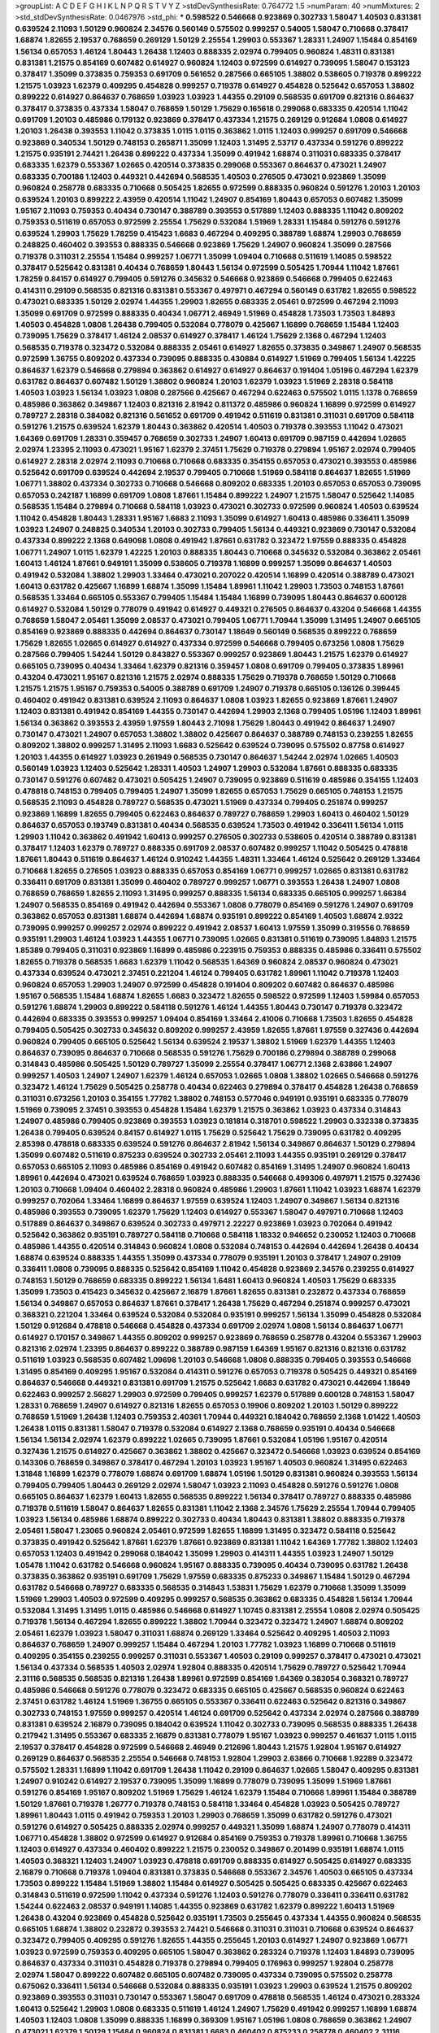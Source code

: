 >groupList:
A C D E F G H I K L
N P Q R S T V Y Z 
>stdDevSynthesisRate:
0.764772 1.5 
>numParam:
40
>numMixtures:
2
>std_stdDevSynthesisRate:
0.0467976
>std_phi:
***
0.598522 0.546668 0.923869 0.302733 1.58047 1.40503 0.831381 0.639524 2.11093 1.50129
0.960824 2.34576 0.560149 0.575502 0.999257 0.54005 1.58047 0.710668 0.378417 1.68874
1.82655 2.19537 0.768659 0.269129 1.50129 2.25554 1.29903 0.553367 1.28331 1.24907
1.15484 0.854169 1.56134 0.657053 1.46124 1.80443 1.26438 1.12403 0.888335 2.02974
0.799405 0.960824 1.48311 0.831381 0.831381 1.21575 0.854169 0.607482 0.614927 0.960824
1.12403 0.972599 0.614927 0.739095 1.58047 0.153123 0.378417 1.35099 0.373835 0.759353
0.691709 0.561652 0.287566 0.665105 1.38802 0.538605 0.719378 0.899222 1.21575 1.03923
1.62379 0.409295 0.454828 0.999257 0.719378 0.614927 0.454828 0.525642 0.657053 1.38802
0.899222 0.614927 0.864637 0.768659 1.03923 1.03923 1.44355 0.29109 0.568535 0.691709
0.821316 0.864637 0.378417 0.373835 0.437334 1.58047 0.768659 1.50129 1.75629 0.165618
0.299068 0.683335 0.420514 1.11042 0.691709 1.20103 0.485986 0.179132 0.923869 0.378417
0.437334 1.21575 0.269129 0.912684 1.0808 0.614927 1.20103 1.26438 0.393553 1.11042
0.373835 1.0115 1.0115 0.363862 1.0115 1.12403 0.999257 0.691709 0.546668 0.923869
0.340534 1.50129 0.748153 0.265871 1.35099 1.12403 1.31495 2.53717 0.437334 0.591276
0.899222 1.21575 0.935191 2.74421 1.26438 0.899222 0.437334 1.35099 0.491942 1.68874
0.311031 0.683335 0.378417 0.683335 1.62379 0.553367 1.02665 0.420514 0.373835 0.299068
0.553367 0.864637 0.473021 1.24907 0.683335 0.700186 1.12403 0.449321 0.442694 0.568535
1.40503 0.276505 0.473021 0.923869 1.35099 0.960824 0.258778 0.683335 0.710668 0.505425
1.82655 0.972599 0.888335 0.960824 0.591276 1.20103 1.20103 0.639524 1.20103 0.899222
2.43959 0.420514 1.11042 1.24907 0.854169 1.80443 0.657053 0.607482 1.35099 1.95167
2.11093 0.759353 0.40434 0.730147 0.388789 0.393553 0.517889 1.12403 0.888335 1.11042
0.809202 0.759353 0.511619 0.657053 0.972599 2.25554 1.75629 0.532084 1.51969 1.28331
1.15484 0.591276 0.591276 0.639524 1.29903 1.75629 1.78259 0.415423 1.6683 0.467294
0.409295 0.388789 1.68874 1.29903 0.768659 0.248825 0.460402 0.393553 0.888335 0.546668
0.923869 1.75629 1.24907 0.960824 1.35099 0.287566 0.719378 0.311031 2.25554 1.15484
0.999257 1.06771 1.35099 1.09404 0.710668 0.511619 1.14085 0.598522 0.378417 0.525642
0.831381 0.40434 0.768659 1.80443 1.56134 0.972599 0.505425 1.70944 1.11042 1.87661
1.78259 0.84157 0.614927 0.799405 0.591276 0.345632 0.546668 0.923869 0.546668 0.799405
0.622463 0.414311 0.29109 0.568535 0.821316 0.831381 0.553367 0.497971 0.467294 0.560149
0.631782 1.82655 0.598522 0.473021 0.683335 1.50129 2.02974 1.44355 1.29903 1.82655
0.683335 2.05461 0.972599 0.467294 2.11093 1.35099 0.691709 0.972599 0.888335 0.40434
1.06771 2.46949 1.51969 0.454828 1.73503 1.73503 1.84893 1.40503 0.454828 1.0808
1.26438 0.799405 0.532084 0.778079 0.425667 1.16899 0.768659 1.15484 1.12403 0.739095
1.75629 0.378417 1.46124 2.08537 0.614927 0.378417 1.46124 1.75629 2.1368 0.467294
1.12403 0.568535 0.719378 0.323472 0.532084 0.888335 2.05461 0.614927 1.82655 0.373835
0.349867 1.24907 0.568535 0.972599 1.36755 0.809202 0.437334 0.739095 0.888335 0.430884
0.614927 1.51969 0.799405 1.56134 1.42225 0.864637 1.62379 0.546668 0.279894 0.363862
0.614927 0.614927 0.864637 0.191404 1.05196 0.467294 1.62379 0.631782 0.864637 0.607482
1.50129 1.38802 0.960824 1.20103 1.62379 1.03923 1.51969 2.28318 0.584118 1.40503
1.03923 1.56134 1.03923 1.0808 0.287566 0.425667 0.467294 0.622463 0.575502 1.0115
1.1378 0.768659 0.485986 0.363862 0.349867 1.12403 0.821316 2.81942 0.811372 0.485986
0.960824 1.16899 0.972599 0.614927 0.789727 2.28318 0.384082 0.821316 0.561652 0.691709
0.491942 0.511619 0.831381 0.311031 0.691709 0.584118 0.591276 1.21575 0.639524 1.62379
1.80443 0.363862 0.420514 1.40503 0.719378 0.393553 1.11042 0.473021 1.64369 0.691709
1.28331 0.359457 0.768659 0.302733 1.24907 1.60413 0.691709 0.987159 0.442694 1.02665
2.02974 1.23395 2.11093 0.473021 1.95167 1.62379 2.37451 1.75629 0.719378 0.279894
1.95167 2.02974 0.799405 0.614927 2.28318 2.02974 2.11093 0.710668 0.710668 0.683335
0.354155 0.657053 0.473021 0.393553 0.485986 0.525642 0.691709 0.639524 0.442694 2.19537
0.799405 0.710668 1.51969 0.584118 0.864637 1.82655 1.51969 1.06771 1.38802 0.437334
0.302733 0.710668 0.546668 0.809202 0.683335 1.20103 0.657053 0.657053 0.739095 0.657053
0.242187 1.16899 0.691709 1.0808 1.87661 1.15484 0.899222 1.24907 1.21575 1.58047
0.525642 1.14085 0.568535 1.15484 0.279894 0.710668 0.584118 1.03923 0.473021 0.302733
0.972599 0.960824 1.40503 0.639524 1.11042 0.454828 1.80443 1.28331 1.95167 1.6683
2.11093 1.35099 0.614927 1.60413 0.485986 0.336411 1.35099 1.03923 1.24907 0.248825
0.340534 1.20103 0.302733 0.799405 1.56134 0.449321 0.923869 0.730147 0.532084 0.437334
0.899222 2.1368 0.649098 1.0808 0.491942 1.87661 0.631782 0.323472 1.97559 0.888335
0.454828 1.06771 1.24907 1.0115 1.62379 1.42225 1.20103 0.888335 1.80443 0.710668
0.345632 0.532084 0.363862 2.05461 1.60413 1.46124 1.87661 0.949191 1.35099 0.538605
0.719378 1.16899 0.999257 1.35099 0.864637 1.40503 0.491942 0.532084 1.38802 1.29903
1.33464 0.473021 0.207022 0.420514 1.16899 0.420514 0.388789 0.473021 1.60413 0.631782
0.425667 1.16899 1.68874 1.35099 1.15484 1.89961 1.11042 1.29903 1.73503 0.748153
1.87661 0.568535 1.33464 0.665105 0.553367 0.799405 1.15484 1.15484 1.16899 0.739095
1.80443 0.864637 0.600128 0.614927 0.532084 1.50129 0.778079 0.491942 0.614927 0.449321
0.276505 0.864637 0.43204 0.546668 1.44355 0.768659 1.58047 2.05461 1.35099 2.08537
0.473021 0.799405 1.06771 1.70944 1.35099 1.31495 1.24907 0.665105 0.854169 0.923869
0.888335 0.442694 0.864637 0.730147 1.18649 0.560149 0.568535 0.899222 0.768659 1.75629
1.82655 1.02665 0.614927 0.614927 0.437334 0.972599 0.546668 0.799405 0.673256 1.0808
1.75629 0.287566 0.799405 1.54244 1.50129 0.843827 0.553367 0.999257 0.923869 1.80443
1.21575 1.62379 0.614927 0.665105 0.739095 0.40434 1.33464 1.62379 0.821316 0.359457
1.0808 0.691709 0.799405 0.373835 1.89961 0.43204 0.473021 1.95167 0.821316 1.21575
2.02974 0.888335 1.75629 0.719378 0.768659 1.50129 0.710668 1.21575 1.21575 1.95167
0.759353 0.54005 0.388789 0.691709 1.24907 0.719378 0.665105 0.136126 0.399445 0.460402
0.491942 0.831381 0.639524 2.11093 0.864637 1.0808 1.03923 1.82655 0.923869 1.87661
1.24907 1.12403 0.831381 0.491942 0.854169 1.44355 0.730147 0.442694 1.29903 2.1368
0.799405 1.05196 1.12403 1.89961 1.56134 0.363862 0.393553 2.43959 1.97559 1.80443
2.71098 1.75629 1.80443 0.491942 0.864637 1.24907 0.730147 0.473021 1.24907 0.657053
1.38802 1.38802 0.425667 0.864637 0.388789 0.748153 0.239255 1.82655 0.809202 1.38802
0.999257 1.31495 2.11093 1.6683 0.525642 0.639524 0.739095 0.575502 0.87758 0.614927
1.20103 1.44355 0.614927 1.03923 0.261949 0.568535 0.730147 0.864637 1.54244 2.02974
1.02665 1.40503 0.560149 1.03923 1.12403 0.525642 1.28331 1.40503 1.24907 1.29903
0.532084 1.87661 0.888335 0.683335 0.730147 0.591276 0.607482 0.473021 0.505425 1.24907
0.739095 0.923869 0.511619 0.485986 0.354155 1.12403 0.478818 0.748153 0.799405 0.799405
1.24907 1.35099 1.82655 0.657053 1.75629 0.665105 0.748153 1.21575 0.568535 2.11093
0.454828 0.789727 0.568535 0.473021 1.51969 0.437334 0.799405 0.251874 0.999257 0.923869
1.16899 1.82655 0.799405 0.622463 0.864637 0.789727 0.768659 1.29903 1.60413 0.460402
1.50129 0.864637 0.657053 0.193749 0.831381 0.40434 0.568535 0.639524 1.73503 0.491942
0.336411 1.56134 1.0115 1.29903 1.11042 0.363862 0.491942 1.60413 0.999257 0.276505
0.302733 0.538605 0.420514 0.388789 0.831381 0.378417 1.12403 1.62379 0.789727 0.888335
0.691709 2.08537 0.607482 0.999257 1.11042 0.505425 0.478818 1.87661 1.80443 0.511619
0.864637 1.46124 0.910242 1.44355 1.48311 1.33464 1.46124 0.525642 0.269129 1.33464
0.710668 1.82655 0.276505 1.03923 0.888335 0.657053 0.854169 1.06771 0.999257 1.02665
0.831381 0.631782 0.336411 0.691709 0.831381 1.35099 0.460402 0.789727 0.999257 1.06771
0.393553 1.26438 1.24907 1.0808 0.768659 0.768659 1.82655 2.11093 1.31495 0.999257
0.888335 1.56134 0.683335 0.665105 0.999257 1.66384 1.24907 0.568535 0.854169 0.491942
0.442694 0.553367 1.0808 0.778079 0.854169 0.591276 1.24907 0.691709 0.363862 0.657053
0.831381 1.68874 0.442694 1.68874 0.935191 0.899222 0.854169 1.40503 1.68874 2.9322
0.739095 0.999257 0.999257 2.02974 0.899222 0.491942 2.08537 1.60413 1.97559 1.35099
0.319556 0.768659 0.935191 1.29903 1.46124 1.03923 1.44355 1.06771 0.739095 1.02665
0.831381 0.511619 0.739095 1.84893 1.21575 1.85389 0.799405 0.311031 0.923869 1.16899
0.485986 0.223915 0.759353 0.888335 0.485986 0.336411 0.575502 1.82655 0.719378 0.568535
1.6683 1.62379 1.11042 0.568535 1.64369 0.960824 2.08537 0.960824 0.473021 0.437334
0.639524 0.473021 2.37451 0.221204 1.46124 0.799405 0.631782 1.89961 1.11042 0.719378
1.12403 0.960824 0.657053 1.29903 1.24907 0.972599 0.454828 0.191404 0.809202 0.607482
0.864637 0.485986 1.95167 0.568535 1.15484 1.68874 1.82655 1.6683 0.323472 1.82655
0.598522 0.972599 1.12403 1.59984 0.657053 0.591276 1.68874 1.29903 0.899222 0.584118
0.591276 1.46124 1.44355 1.80443 0.730147 0.719378 0.323472 0.442694 0.683335 0.393553
0.999257 1.09404 0.854169 1.33464 2.41006 0.710668 1.73503 1.82655 0.454828 0.799405
0.505425 0.302733 0.345632 0.809202 0.999257 2.43959 1.82655 1.87661 1.97559 0.327436
0.442694 0.960824 0.799405 0.665105 0.525642 1.56134 0.639524 2.19537 1.38802 1.51969
1.62379 1.44355 1.12403 0.864637 0.739095 0.864637 0.710668 0.568535 0.591276 1.75629
0.700186 0.279894 0.388789 0.299068 0.314843 0.485986 0.505425 1.50129 0.789727 1.35099
2.25554 0.378417 1.06771 2.1368 2.63866 1.24907 0.999257 1.40503 1.24907 1.24907
1.62379 1.46124 0.657053 1.02665 1.0808 1.38802 1.02665 0.546668 0.591276 0.323472
1.46124 1.75629 0.505425 0.258778 0.40434 0.622463 0.279894 0.378417 0.454828 1.26438
0.768659 0.311031 0.673256 1.20103 0.354155 1.77782 1.38802 0.748153 0.577046 0.949191
0.935191 0.683335 0.778079 1.51969 0.739095 2.37451 0.393553 0.454828 1.15484 1.62379
1.21575 0.363862 1.03923 0.437334 0.314843 1.24907 0.485986 0.799405 0.923869 0.393553
1.03923 0.181814 0.318701 0.598522 1.29903 0.332338 0.373835 1.26438 0.799405 0.639524
0.84157 0.614927 1.0115 1.75629 0.525642 1.75629 0.739095 0.631782 0.409295 2.85398
0.478818 0.683335 0.639524 0.591276 0.864637 2.81942 1.56134 0.349867 0.864637 1.50129
0.279894 1.35099 0.607482 0.511619 0.875233 0.639524 0.302733 2.05461 2.11093 1.44355
0.935191 0.269129 0.378417 0.657053 0.665105 2.11093 0.485986 0.854169 0.491942 0.607482
0.854169 1.31495 1.24907 0.960824 1.60413 1.89961 0.442694 0.473021 0.639524 0.768659
1.03923 0.888335 0.546668 0.499306 0.497971 1.21575 0.327436 1.20103 0.710668 1.09404
0.460402 2.28318 0.960824 0.485986 1.29903 1.87661 1.11042 1.03923 1.68874 1.62379
0.999257 0.702064 1.33464 1.16899 0.864637 1.97559 0.639524 1.12403 1.24907 0.349867
1.56134 0.821316 0.485986 0.393553 0.739095 1.62379 1.75629 1.12403 0.614927 0.553367
1.58047 0.497971 0.710668 1.12403 0.517889 0.864637 0.349867 0.639524 0.302733 0.497971
2.22227 0.923869 1.03923 0.702064 0.491942 0.525642 0.363862 0.935191 0.789727 0.584118
0.710668 0.584118 1.18332 0.946652 0.230052 1.12403 0.710668 0.485986 1.44355 0.420514
0.314843 0.960824 1.0808 0.532084 0.748153 0.442694 0.442694 1.26438 0.40434 1.68874
0.639524 0.888335 1.44355 1.35099 0.437334 0.778079 0.935191 1.20103 0.378417 1.24907
0.29109 0.336411 1.0808 0.739095 0.888335 0.525642 0.854169 1.11042 0.454828 0.923869
2.34576 0.239255 0.614927 0.748153 1.50129 0.768659 0.683335 0.899222 1.56134 1.6481
1.60413 0.960824 1.40503 1.75629 0.683335 1.35099 1.73503 0.415423 0.345632 0.425667
2.16879 1.87661 1.82655 0.831381 0.232872 0.437334 0.768659 1.56134 0.349867 0.657053
0.864637 1.87661 0.378417 1.26438 1.75629 0.467294 0.251874 0.999257 0.473021 0.368321
0.221204 1.33464 0.639524 0.532084 0.532084 0.935191 0.999257 1.56134 1.35099 0.454828
0.532084 1.50129 0.912684 0.478818 0.546668 0.454828 0.437334 0.691709 2.02974 1.0808
1.56134 0.864637 1.06771 0.614927 0.170157 0.349867 1.44355 0.809202 0.999257 0.923869
0.768659 0.258778 0.43204 0.553367 1.29903 0.821316 2.02974 1.23395 0.864637 0.899222
0.388789 0.987159 1.64369 1.95167 0.821316 0.821316 0.631782 0.511619 1.03923 0.568535
0.607482 1.09698 1.20103 0.546668 1.0808 0.888335 0.799405 0.393553 0.546668 1.31495
0.854169 0.409295 1.95167 0.532084 0.414311 0.591276 0.657053 0.719378 0.505425 0.449321
0.854169 0.864637 0.546668 0.449321 0.831381 0.691709 1.21575 0.525642 1.6683 0.631782
0.473021 0.442694 1.18649 0.622463 0.999257 2.56827 1.29903 0.972599 0.799405 0.999257
1.62379 0.517889 0.600128 0.748153 1.58047 1.28331 0.768659 1.24907 0.614927 0.821316
1.82655 0.657053 0.19906 0.809202 1.20103 1.50129 0.899222 0.768659 1.51969 1.26438
1.12403 0.759353 2.40361 1.70944 0.449321 0.184042 0.768659 2.1368 1.01422 1.40503
1.26438 1.0115 0.831381 1.58047 0.719378 0.532084 0.614927 2.1368 0.768659 0.935191
0.40434 0.546668 1.56134 1.56134 2.02974 1.62379 0.899222 1.02665 0.739095 1.87661
0.532084 1.05196 1.95167 0.420514 0.327436 1.21575 0.614927 0.425667 0.363862 1.38802
0.425667 0.323472 0.546668 1.03923 0.639524 0.854169 0.143306 0.768659 0.349867 0.378417
0.467294 1.20103 1.03923 1.95167 1.40503 0.960824 1.31495 0.622463 1.31848 1.16899
1.62379 0.778079 1.68874 0.691709 1.68874 1.05196 1.50129 0.831381 0.960824 0.393553
1.56134 0.799405 0.799405 1.80443 0.269129 2.02974 1.58047 1.03923 2.11093 0.454828
0.591276 0.591276 1.0808 0.665105 0.864637 1.62379 1.60413 1.82655 0.568535 0.899222
1.56134 0.378417 0.789727 0.888335 0.485986 0.719378 0.511619 1.58047 0.864637 1.82655
0.831381 1.11042 2.1368 2.34576 1.75629 2.25554 1.70944 0.799405 1.03923 1.56134
0.485986 1.68874 0.899222 0.302733 0.40434 1.80443 0.831381 1.38802 0.888335 0.719378
2.05461 1.58047 1.23065 0.960824 2.05461 0.972599 1.82655 1.16899 1.31495 0.323472
0.584118 0.525642 0.373835 0.491942 0.525642 1.87661 1.62379 1.87661 0.923869 0.831381
1.11042 1.64369 1.77782 1.38802 1.12403 0.657053 1.12403 0.491942 0.299068 0.184042
1.35099 1.29903 0.414311 1.44355 1.03923 1.24907 1.50129 1.05478 1.11042 0.631782
0.546668 0.960824 1.95167 0.888335 0.739095 0.40434 0.739095 0.631782 1.26438 0.373835
0.363862 0.935191 0.691709 1.75629 1.97559 0.683335 0.875233 0.349867 1.15484 1.50129
0.467294 0.631782 0.546668 0.789727 0.683335 0.568535 0.314843 1.53831 1.75629 1.62379
0.710668 1.35099 1.35099 1.51969 1.29903 1.40503 0.972599 0.409295 0.999257 0.568535
0.363862 0.683335 0.454828 1.56134 1.70944 0.532084 1.31495 1.31495 1.0115 0.485986
0.546668 0.614927 1.10745 0.831381 2.25554 1.0808 2.02974 0.505425 0.719378 1.56134
0.467294 1.82655 0.899222 1.38802 1.70944 0.323472 0.323472 1.24907 1.68874 0.809202
2.05461 1.62379 1.03923 1.58047 0.311031 1.68874 0.269129 1.33464 0.525642 0.409295
1.40503 2.11093 0.864637 0.768659 1.24907 0.999257 1.15484 0.467294 1.20103 1.77782
1.03923 1.16899 0.710668 0.511619 0.409295 0.354155 0.239255 0.999257 0.311031 0.553367
1.40503 0.29109 0.999257 0.378417 0.473021 0.473021 1.56134 0.437334 0.568535 1.40503
2.02974 1.92804 0.888335 0.420514 1.75629 0.789727 0.525642 1.70944 2.31116 0.568535
0.568535 0.821316 1.26438 1.89961 0.972599 0.854169 1.64369 0.383054 0.368321 0.789727
0.485986 0.546668 0.591276 0.778079 0.323472 0.683335 0.665105 0.425667 0.568535 0.960824
0.622463 2.37451 0.631782 1.46124 1.51969 1.36755 0.665105 0.553367 0.336411 0.622463
0.525642 0.821316 0.349867 0.302733 0.748153 1.97559 0.999257 0.420514 1.46124 0.691709
0.525642 0.437334 2.02974 0.287566 0.388789 0.831381 0.639524 2.16879 0.739095 0.184042
0.639524 1.11042 0.302733 0.739095 0.568535 0.888335 1.26438 0.217942 1.31495 0.553367
0.683335 2.16879 0.831381 0.778079 1.95167 1.03923 0.999257 0.461637 1.0115 1.0115
2.19537 0.378417 0.454828 0.972599 0.546668 2.46949 0.212696 1.80443 1.21575 1.92804
1.95167 0.614927 0.269129 0.864637 0.568535 2.25554 0.546668 0.748153 1.92804 1.29903
2.63866 0.710668 1.92289 0.323472 0.575502 1.28331 1.16899 1.11042 0.691709 1.26438
1.11042 0.29109 0.864637 1.02665 1.58047 0.409295 0.831381 1.24907 0.910242 0.614927
2.19537 0.739095 1.35099 1.16899 0.778079 0.739095 1.35099 1.51969 1.87661 0.591276
0.854169 1.95167 0.809202 1.51969 1.75629 1.46124 1.62379 1.15484 0.710668 1.89961
1.15484 0.388789 1.50129 1.87661 0.719378 1.26777 0.719378 0.748153 0.584118 1.33464
0.454828 1.03923 0.505425 0.789727 1.89961 1.80443 1.0115 0.491942 0.759353 1.20103
1.29903 0.768659 1.35099 0.631782 0.591276 0.473021 0.591276 0.614927 0.505425 0.888335
2.02974 0.999257 0.449321 1.35099 1.68874 1.24907 0.778079 0.414311 1.06771 0.454828
1.38802 0.972599 0.614927 0.912684 0.854169 0.759353 0.719378 1.89961 0.710668 1.36755
1.12403 0.614927 0.437334 0.460402 0.899222 1.21575 0.230052 0.349867 0.201499 0.935191
1.68874 1.0115 1.40503 0.368321 1.12403 1.24907 1.03923 0.478818 0.691709 0.888335
0.614927 0.505425 0.614927 0.683335 2.16879 0.710668 0.719378 1.09404 0.831381 0.373835
0.546668 0.553367 2.34576 1.40503 0.665105 0.437334 1.73503 0.899222 1.15484 1.51969
1.38802 1.15484 0.614927 0.505425 0.505425 0.683335 0.425667 0.622463 0.314843 0.511619
0.972599 1.11042 0.437334 0.591276 1.12403 0.591276 0.778079 0.336411 0.336411 0.631782
1.54244 0.622463 2.08537 0.949191 1.14085 1.44355 0.923869 0.631782 1.62379 0.899222
1.60413 1.51969 1.26438 0.43204 0.923869 0.454828 0.525642 0.935191 1.73503 0.255645
0.437334 1.44355 0.960824 0.568535 0.665105 1.68874 1.38802 0.232872 0.393553 2.74421
0.546668 0.311031 0.311031 0.710668 0.639524 0.864637 0.323472 0.799405 0.409295 0.591276
1.82655 1.44355 0.255645 1.20103 0.614927 1.24907 0.923869 1.06771 1.03923 0.972599
0.759353 0.409295 0.665105 1.58047 0.363862 0.283324 0.719378 1.12403 1.84893 0.739095
0.864637 0.437334 0.311031 0.454828 0.719378 0.279894 0.799405 0.176963 0.999257 1.92804
0.258778 2.02974 1.58047 0.899222 0.607482 0.665105 0.607482 0.739095 0.437334 0.739095
0.575502 0.258778 0.675062 0.336411 1.56134 0.546668 0.532084 0.888335 0.935191 1.03923
1.29903 0.639524 1.21575 0.809202 0.923869 0.393553 0.311031 0.730147 0.553367 1.58047
0.691709 0.478818 0.568535 1.46124 0.473021 0.283324 1.60413 0.525642 1.29903 1.0808
0.683335 0.511619 1.46124 1.24907 1.75629 0.491942 0.999257 1.16899 1.68874 1.40503
1.12403 1.0808 1.35099 0.888335 1.16899 0.369309 1.95167 1.05196 1.0808 0.768659
0.363862 1.24907 0.473021 1.62379 1.50129 1.15484 0.960824 0.831381 1.6683 0.460402
0.875233 0.258778 0.460402 2.31116 1.82655 0.420514 1.20103 1.46124 1.31495 2.11093
1.28331 0.591276 0.665105 0.683335 0.607482 1.03923 0.505425 0.368321 2.1368 1.50129
2.11093 0.614927 1.44355 0.398376 0.739095 0.987159 1.40503 2.25554 0.272427 0.584118
1.75629 0.378417 0.799405 0.54005 0.40434 1.68874 0.511619 0.546668 1.16899 1.62379
0.647362 0.999257 1.29903 0.778079 0.691709 0.591276 0.888335 1.20103 0.538605 1.26438
1.95167 1.38802 0.393553 0.657053 1.82655 0.591276 1.21575 0.719378 0.702064 0.768659
0.614927 0.485986 0.631782 0.591276 1.73503 0.519278 2.34576 0.854169 0.393553 0.923869
0.665105 1.29903 0.821316 0.442694 0.437334 0.314843 0.935191 0.768659 1.68874 0.987159
0.473021 0.683335 0.425667 0.768659 1.18649 0.497971 0.923869 1.03923 0.759353 0.607482
0.987159 0.899222 1.03923 0.972599 0.437334 0.591276 0.437334 0.888335 0.415423 1.75629
1.31495 2.50646 1.02665 1.38802 1.16899 1.33464 0.449321 0.553367 0.799405 1.0115
0.532084 0.497971 1.0808 0.398376 1.35099 0.665105 2.05461 1.15484 1.35099 1.35099
2.05461 0.607482 0.420514 0.759353 0.388789 0.799405 1.20103 0.525642 1.18649 0.799405
0.899222 0.935191 2.1368 1.38802 0.546668 0.378417 1.02665 0.553367 1.20103 0.363862
0.657053 0.799405 0.340534 1.56134 0.647362 2.37451 0.591276 0.473021 1.11042 0.960824
1.87661 0.614927 0.84157 1.35099 0.739095 0.987159 0.799405 1.82655 0.864637 0.251874
1.24907 1.03923 0.394609 1.0808 0.546668 1.58047 2.11093 1.24907 0.639524 1.12403
2.05461 1.68874 1.62379 1.31495 0.336411 0.768659 1.03923 1.51969 0.279894 0.546668
0.665105 0.831381 0.311031 1.24907 0.739095 1.02665 0.553367 0.778079 2.11093 1.12403
0.639524 1.75629 1.05478 2.28318 1.03923 1.33464 1.33464 1.40503 1.95167 0.799405
0.960824 0.230052 0.299068 1.82655 0.899222 1.14085 1.68874 0.314843 1.50129 1.21575
2.11093 0.575502 0.532084 0.314843 0.821316 0.84157 1.92804 1.60413 1.20103 0.691709
1.24907 2.25554 1.80443 2.02974 0.821316 2.16879 1.35099 1.56134 2.46949 2.19537
0.525642 1.58047 0.614927 0.999257 1.50129 0.831381 1.02665 2.46949 1.11042 1.03923
0.614927 1.15484 0.279894 0.378417 0.388789 0.409295 0.854169 0.831381 1.75629 0.327436
1.12403 0.691709 0.239255 0.29109 1.70944 0.614927 2.05461 0.491942 0.201499 0.789727
0.591276 0.639524 1.02665 0.591276 0.409295 0.591276 0.591276 2.02974 0.923869 0.485986
0.584118 2.28318 0.854169 1.26438 1.38802 0.420514 0.591276 0.831381 0.511619 1.68874
1.82655 1.35099 1.24907 2.02974 0.657053 0.505425 2.22227 0.29109 0.359457 0.505425
2.02974 0.639524 1.46124 0.923869 1.75629 0.553367 1.0808 1.62379 2.1368 0.378417
0.665105 0.336411 0.287566 0.363862 1.35099 1.20103 1.38802 1.56134 2.00517 1.33464
0.739095 1.28331 0.946652 0.269129 1.29903 0.425667 1.92804 1.20103 1.20103 0.899222
0.591276 1.44355 0.647362 1.1378 2.43959 1.77782 1.16899 0.311031 0.584118 0.251874
1.0808 1.33464 1.62379 0.393553 1.35099 1.73503 1.73503 0.691709 0.409295 1.16899
0.739095 0.478818 1.29903 0.255645 1.60413 0.568535 0.864637 0.999257 1.21575 0.485986
0.748153 0.999257 1.24907 1.15484 0.511619 0.768659 1.11042 0.665105 1.97559 1.42225
1.24907 0.923869 1.56134 1.0808 0.739095 0.854169 1.82655 0.454828 0.40434 1.42225
0.789727 0.999257 0.730147 0.888335 0.485986 0.388789 1.87661 1.58047 1.21575 2.08537
1.87661 0.999257 0.525642 1.62379 0.710668 0.809202 1.20103 2.08537 0.614927 1.11042
0.519278 1.47914 0.467294 1.62379 1.20103 0.323472 0.561652 1.26438 1.38802 2.56827
2.53717 2.11093 0.314843 1.35099 0.665105 0.245812 0.314843 0.323472 0.854169 1.50129
0.449321 1.0808 0.409295 0.491942 0.174353 1.02665 0.425667 0.363862 0.639524 1.75629
1.87661 2.02974 1.12403 0.336411 0.923869 1.35099 0.258778 1.70944 0.473021 0.245812
0.739095 1.62379 0.568535 0.888335 0.683335 0.702064 1.28331 0.248825 0.575502 0.532084
0.702064 1.50129 1.35099 0.584118 1.06771 2.05461 0.311031 0.778079 1.20103 0.378417
2.60672 0.657053 1.68874 0.821316 2.56827 1.06771 0.683335 0.639524 0.607482 2.37451
0.899222 0.821316 0.467294 1.38802 1.29903 1.44355 1.50129 1.95167 0.864637 1.12403
0.972599 0.888335 0.568535 0.759353 0.568535 0.532084 0.598522 0.614927 0.598522 0.899222
1.33464 1.35099 0.40434 1.51969 1.16899 0.607482 1.51969 1.97559 1.56134 1.97559
1.89961 0.425667 0.473021 0.363862 0.491942 0.598522 0.923869 0.960824 0.255645 0.665105
0.454828 0.591276 1.29903 0.799405 2.02974 1.68874 0.393553 0.409295 0.442694 0.768659
1.20103 1.71402 1.36755 0.393553 0.473021 1.56134 1.03923 0.719378 0.949191 1.38802
1.11042 0.511619 1.35099 1.16899 0.888335 0.491942 0.302733 1.46124 1.38802 0.831381
0.437334 1.16899 1.21575 1.62379 0.420514 0.748153 1.29903 0.19906 1.75629 0.363862
0.683335 1.68874 1.80443 1.62379 0.987159 0.999257 0.568535 0.511619 0.349867 0.739095
0.546668 0.420514 1.20103 0.538605 0.591276 1.62379 0.935191 0.591276 0.591276 0.511619
0.799405 0.505425 0.491942 2.02974 0.327436 2.00517 0.639524 1.58047 0.639524 0.710668
0.207022 0.345632 1.75629 1.03923 1.38802 0.831381 0.591276 1.64369 0.739095 0.437334
1.87661 0.831381 0.665105 1.95167 1.44355 0.207022 0.691709 0.467294 1.03923 0.269129
0.923869 0.614927 0.999257 1.56134 0.739095 1.14085 1.24907 1.12403 1.20103 1.20103
1.29903 0.923869 1.53831 1.75629 0.768659 0.201499 0.854169 1.75629 0.454828 0.269129
1.77782 1.26438 2.19537 1.68874 2.19537 1.82655 0.768659 1.87661 1.73503 1.16899
0.491942 0.454828 0.336411 0.591276 0.276505 0.420514 0.768659 0.665105 1.89961 2.02974
1.73503 1.20103 1.51969 2.28318 0.831381 2.28318 0.454828 1.62379 1.95167 1.58047
0.875233 1.12403 0.923869 0.437334 0.972599 0.84157 0.43204 0.299068 0.84157 0.349867
0.864637 2.22227 1.97559 0.538605 1.6683 1.56134 0.473021 0.854169 1.47914 0.614927
1.0808 0.831381 1.05196 1.26438 0.460402 1.18649 0.759353 1.16899 0.420514 1.51969
1.06771 0.505425 0.454828 1.48311 2.02974 1.29903 0.299068 1.73503 0.40434 0.691709
0.467294 0.532084 1.64369 1.20103 0.591276 0.420514 0.29109 0.748153 0.923869 0.84157
0.467294 0.665105 0.378417 0.683335 0.568535 0.854169 0.575502 1.56134 1.92804 1.58047
1.24907 1.68874 2.02974 0.748153 2.19537 1.68874 0.657053 0.299068 0.639524 1.58047
0.748153 0.454828 1.70944 1.36755 0.84157 1.51969 1.28331 0.683335 0.739095 0.87758
0.560149 0.425667 0.831381 1.82655 0.923869 0.575502 0.511619 0.614927 0.415423 0.332338
0.454828 0.864637 1.06771 0.409295 0.420514 1.70944 2.11093 1.75629 1.02665 1.35099
2.25554 0.719378 0.591276 0.960824 0.363862 0.598522 0.639524 0.999257 0.864637 0.719378
0.505425 1.21575 1.18649 0.437334 0.799405 0.639524 0.710668 1.12403 0.327436 1.14085
0.923869 0.473021 1.42607 0.639524 1.15484 0.647362 0.809202 0.864637 0.935191 0.739095
1.56134 1.40503 1.62379 1.92804 1.33464 0.665105 0.473021 0.960824 0.568535 0.987159
0.614927 0.759353 1.24907 0.363862 0.442694 0.683335 1.85389 1.82655 1.21575 1.62379
0.972599 1.26438 0.359457 1.29903 0.730147 0.511619 0.710668 0.287566 0.525642 0.388789
0.759353 1.75629 1.09404 1.0115 0.302733 1.40503 1.16899 0.420514 0.631782 0.719378
0.639524 0.511619 0.831381 0.899222 0.467294 0.691709 1.0808 0.789727 1.50129 1.16899
0.511619 1.20103 1.40503 0.665105 1.44355 0.614927 0.923869 0.631782 0.568535 0.739095
1.21575 1.12403 0.302733 0.467294 0.935191 1.1378 0.294657 0.485986 0.888335 0.799405
1.23395 0.584118 1.23395 1.29903 1.12403 1.38802 1.68874 1.38431 0.831381 2.31116
0.864637 0.935191 1.31495 0.864637 0.960824 0.999257 1.56134 0.923869 0.999257 1.12403
1.46124 0.314843 1.50129 1.80443 1.29903 2.28318 1.64369 0.831381 0.972599 1.20103
0.657053 1.28331 0.442694 0.54005 0.454828 0.739095 0.84157 0.349867 0.449321 1.20103
0.923869 3.33875 1.75629 1.33464 1.51969 1.15484 0.730147 0.768659 1.38802 0.821316
1.16899 1.29903 0.409295 1.75629 0.960824 1.75629 0.854169 1.36755 1.15484 0.639524
0.657053 1.02665 1.97559 3.43026 2.28318 1.33464 1.21575 1.56134 1.44355 1.68874
0.378417 1.36755 1.59984 1.75629 0.789727 0.485986 1.16899 0.831381 0.319556 0.553367
0.568535 1.56134 2.05461 0.553367 0.888335 1.24907 1.68874 0.899222 2.22227 0.972599
0.546668 1.33464 0.553367 1.89961 1.24907 1.15484 0.420514 0.631782 0.340534 1.58047
1.75629 2.02974 1.03923 0.739095 1.75629 1.89961 0.923869 0.398376 1.51969 0.999257
1.56134 0.258778 0.314843 1.03923 0.269129 0.532084 0.960824 0.568535 0.799405 1.68874
1.89961 0.437334 1.35099 1.44355 0.923869 0.532084 1.02665 1.56134 0.420514 1.46124
1.12403 1.56134 1.20103 1.35099 0.553367 1.26438 1.35099 1.40503 0.888335 0.639524
2.63866 1.87661 0.899222 2.74421 2.05461 1.84893 1.89961 0.831381 2.02974 0.768659
0.584118 0.40434 0.665105 0.999257 0.923869 0.568535 1.11042 0.314843 1.40503 1.26438
0.739095 1.21575 0.657053 0.759353 1.24907 1.95167 1.60413 1.0115 1.05196 1.12403
0.935191 0.999257 0.393553 0.525642 0.899222 0.691709 1.36755 0.568535 0.999257 0.378417
1.35099 0.657053 0.473021 1.0808 1.82655 0.739095 1.46124 0.269129 0.899222 0.831381
1.85389 1.23395 1.29903 1.24907 1.80443 1.51969 1.02665 0.40434 0.420514 0.843827
0.363862 0.473021 1.29903 0.821316 0.437334 0.778079 0.665105 1.56134 1.87661 0.960824
0.821316 0.454828 1.68874 0.683335 0.778079 0.420514 0.607482 0.631782 1.0808 1.29903
0.614927 0.888335 0.864637 0.888335 1.48311 0.923869 1.46124 0.639524 2.53717 0.449321
2.19537 0.473021 2.19537 1.42225 1.29903 2.19537 0.972599 0.561652 1.35099 0.639524
2.34576 2.34576 1.38802 1.26438 1.97559 0.319556 1.05196 0.491942 1.50129 0.789727
0.972599 1.35099 1.95167 1.35099 1.62379 0.269129 2.05461 0.864637 0.437334 0.899222
0.336411 0.336411 1.12403 0.739095 0.657053 0.768659 1.03923 0.336411 1.68874 0.923869
0.454828 0.739095 0.409295 0.359457 1.15484 0.409295 1.16899 0.591276 1.47914 0.768659
0.657053 1.16899 1.06771 0.420514 0.221204 0.251874 0.639524 0.546668 1.92804 1.62379
0.912684 0.768659 0.546668 0.789727 1.29903 0.935191 0.768659 0.442694 2.25554 2.56827
0.323472 1.58047 1.82655 0.614927 0.299068 0.799405 0.607482 1.06771 1.62379 1.35099
0.899222 0.739095 1.95167 1.33464 0.999257 0.719378 1.35099 0.420514 0.359457 0.691709
1.16899 0.591276 0.710668 0.748153 1.44355 0.473021 0.393553 0.854169 0.409295 0.327436
0.29109 0.443881 0.799405 0.546668 1.51969 1.62379 0.799405 0.935191 0.831381 1.68874
1.38802 1.87661 0.864637 0.935191 0.336411 0.831381 1.44355 1.50129 0.568535 0.739095
1.54244 2.1368 0.710668 1.73503 0.864637 0.546668 0.314843 0.910242 1.58047 1.46124
1.40503 0.442694 1.56134 0.831381 0.354155 1.46124 0.349867 1.40503 1.26438 2.56827
0.799405 0.420514 0.473021 1.28331 0.888335 1.68874 1.12403 0.799405 0.568535 1.20103
0.888335 0.349867 0.40434 0.336411 1.56134 0.888335 1.03923 0.657053 1.40503 0.553367
2.16879 1.16899 0.409295 0.657053 0.409295 0.702064 1.14085 0.614927 0.719378 0.598522
0.665105 1.29903 0.710668 0.363862 1.03923 0.831381 0.607482 0.279894 1.62379 0.525642
1.15484 0.373835 0.923869 2.02974 2.46949 1.62379 1.62379 0.888335 1.51969 1.73503
0.888335 1.06771 0.384082 1.09404 0.864637 0.314843 0.553367 0.710668 0.768659 0.607482
1.35099 0.591276 0.923869 0.719378 1.11042 1.11042 0.923869 0.683335 0.223915 0.960824
0.683335 0.473021 0.864637 0.748153 0.409295 1.82655 0.960824 0.614927 0.454828 1.70944
1.51969 0.591276 0.799405 0.373835 1.56134 1.51969 0.999257 0.473021 0.442694 0.864637
1.14085 0.525642 1.68874 0.888335 0.831381 0.378417 1.36755 0.532084 0.505425 1.77782
0.525642 0.719378 0.614927 0.789727 1.0808 0.768659 1.68874 2.34576 0.789727 1.15484
1.15484 1.20103 1.92289 1.46124 1.62379 1.38802 1.73503 1.97559 2.28318 1.12403
1.11042 0.631782 1.03923 1.28331 1.68874 1.16899 0.899222 1.38802 1.12403 1.0808
1.21575 0.999257 1.21575 0.454828 0.437334 0.485986 0.525642 0.748153 1.95167 2.28318
1.12403 1.24907 0.809202 0.425667 0.54005 0.327436 0.491942 0.258778 0.999257 2.19537
0.809202 0.511619 1.35099 0.768659 1.35099 1.26438 1.56134 1.56134 0.739095 1.48311
0.473021 0.999257 0.279894 1.40503 1.26438 1.15484 1.1378 0.568535 0.899222 1.89961
1.50129 1.62379 1.62379 0.584118 1.06771 0.789727 0.935191 0.378417 1.38802 0.821316
0.999257 0.972599 0.875233 0.864637 1.87661 0.40434 0.768659 0.768659 0.854169 1.12403
0.748153 0.561652 0.519278 1.0808 0.349867 1.18649 1.6683 0.999257 0.485986 1.16899
1.26438 0.719378 0.511619 0.935191 1.24907 0.575502 0.831381 0.719378 1.97559 0.739095
0.710668 0.972599 0.631782 1.50129 1.82655 2.08537 1.18332 1.75629 1.35099 0.349867
0.768659 0.899222 1.31495 2.63866 0.239255 0.923869 0.532084 0.719378 1.0808 0.960824
0.935191 0.888335 0.40434 0.912684 1.58047 1.56134 1.31495 1.21575 1.0808 0.972599
0.349867 0.40434 0.340534 0.546668 1.89961 1.33464 1.95167 0.614927 1.15484 1.82655
1.82655 1.09698 0.378417 0.657053 0.538605 0.349867 1.62379 1.12403 0.598522 1.38431
0.511619 1.24907 0.719378 0.363862 1.58047 1.24907 1.46124 1.03923 0.473021 0.768659
1.46124 1.11042 0.415423 0.437334 0.923869 1.46124 0.768659 1.82655 0.349867 0.442694
0.546668 1.02665 1.29903 0.987159 2.19537 0.768659 0.614927 1.35099 1.12403 0.359457
0.269129 0.710668 0.491942 1.56134 0.923869 0.923869 0.491942 0.710668 0.420514 0.665105
0.864637 1.12403 1.73503 1.62379 0.373835 1.50129 0.409295 0.491942 1.97559 1.23395
0.719378 0.568535 1.51969 1.40503 0.302733 0.799405 1.56134 0.485986 1.51969 0.960824
1.03923 1.64369 0.54005 1.60413 0.821316 1.68874 0.778079 0.607482 1.0115 0.279894
0.768659 0.532084 1.28331 1.21575 0.789727 2.16879 0.923869 0.710668 0.473021 0.789727
0.665105 2.08537 1.33464 0.923869 1.33464 1.87661 1.20103 0.821316 0.454828 0.888335
1.82655 1.68874 1.23395 0.242187 0.299068 1.03923 0.831381 0.923869 0.378417 1.31495
1.97559 0.349867 0.748153 0.323472 1.35099 1.80443 1.40503 0.665105 0.437334 0.449321
1.03923 0.759353 3.17147 1.51969 0.575502 0.485986 1.21575 0.614927 0.511619 0.657053
1.29903 0.287566 0.975207 0.923869 0.40434 0.546668 1.12403 0.378417 0.923869 0.607482
0.987159 0.888335 1.89961 0.511619 0.568535 0.454828 0.349867 1.50129 1.48311 0.683335
0.799405 0.768659 0.972599 0.591276 1.29903 0.899222 2.37451 0.336411 1.03923 0.425667
0.639524 0.899222 0.960824 1.12403 1.02665 1.29903 1.56134 1.73503 0.768659 0.739095
1.97559 0.888335 1.21575 1.15484 0.854169 0.532084 0.821316 1.35099 0.854169 0.960824
0.912684 0.454828 0.454828 0.657053 1.75629 0.454828 1.68874 0.759353 2.00517 1.60413
0.665105 0.854169 0.511619 1.68874 1.23395 1.44355 1.51969 1.56134 1.82655 2.43959
1.64369 1.51969 0.269129 1.73503 0.84157 2.16879 0.614927 0.768659 0.485986 0.591276
0.831381 1.62379 0.363862 1.09404 0.258778 1.80443 0.546668 0.831381 1.89961 1.24907
1.29903 1.38802 1.6683 0.532084 1.20103 0.575502 1.36755 1.24907 0.665105 1.6683
0.449321 0.460402 0.888335 0.591276 0.299068 0.368321 0.553367 0.591276 0.657053 0.972599
0.789727 0.710668 0.561652 1.12403 0.665105 0.561652 0.546668 0.614927 0.454828 0.665105
1.0808 2.11093 0.478818 1.75629 1.82655 0.575502 1.35099 1.20103 0.683335 0.532084
0.999257 0.349867 0.568535 0.425667 1.24907 1.33464 0.40434 0.691709 0.378417 0.409295
0.719378 0.960824 1.56134 0.960824 0.622463 0.639524 0.923869 1.21575 1.40503 1.03923
0.560149 1.0808 0.299068 2.11093 0.336411 0.511619 0.768659 2.28318 0.739095 0.657053
0.299068 0.420514 0.912684 0.340534 1.44355 0.789727 0.854169 0.899222 0.854169 1.56134
0.591276 0.960824 0.960824 0.349867 0.809202 0.949191 0.511619 0.258778 0.532084 1.95167
1.12403 0.683335 0.425667 1.0808 0.248825 0.665105 0.575502 0.378417 0.899222 0.425667
0.631782 0.40434 0.639524 0.923869 0.327436 1.62379 0.460402 0.665105 0.691709 0.409295
0.437334 0.987159 0.639524 1.68874 0.768659 0.799405 1.40503 1.35099 0.505425 0.960824
0.821316 0.683335 0.799405 0.311031 0.935191 1.6683 0.657053 1.40503 0.442694 0.999257
0.420514 1.75629 0.314843 1.28331 0.302733 1.58047 0.393553 1.16899 1.50129 0.691709
1.62379 0.710668 0.511619 2.08537 0.491942 0.999257 0.768659 0.831381 1.0115 1.95167
0.409295 0.349867 1.06771 0.935191 1.14085 0.420514 1.87661 0.821316 0.591276 0.702064
0.748153 1.97559 0.854169 1.64369 0.345632 1.12403 0.748153 1.0808 0.864637 0.378417
1.12403 0.657053 0.923869 2.02974 0.393553 0.373835 0.821316 0.553367 0.639524 2.08537
1.12403 2.05461 1.03923 1.11042 0.899222 0.314843 0.768659 0.864637 0.591276 0.854169
1.40503 1.02665 0.631782 0.420514 0.437334 1.0808 1.0115 1.05196 0.591276 0.575502
0.511619 0.614927 2.63866 0.525642 0.40434 0.359457 1.64369 2.11093 1.56134 1.89961
0.598522 0.899222 0.363862 0.999257 0.960824 0.691709 0.454828 0.393553 0.960824 0.923869
0.821316 2.46949 0.843827 1.97559 1.75629 0.831381 0.399445 1.11042 0.710668 0.639524
0.591276 0.378417 0.454828 0.972599 1.16899 0.739095 0.768659 0.899222 0.719378 1.89961
2.63866 0.778079 0.491942 0.442694 0.349867 0.972599 1.42225 0.491942 1.29903 0.675062
0.485986 0.821316 0.789727 1.50129 1.68874 1.03923 1.21575 0.888335 0.480102 0.789727
0.378417 0.409295 0.719378 0.591276 1.68874 0.923869 1.87661 0.768659 2.19537 1.58047
1.46124 1.40503 0.40434 0.809202 0.759353 0.54005 1.75629 1.16899 0.960824 0.639524
1.56134 1.56134 1.73503 1.16899 2.11093 0.665105 1.44355 0.719378 0.437334 1.50129
1.12403 0.960824 1.11042 0.491942 0.821316 0.875233 1.46124 1.44355 0.420514 0.491942
1.40503 0.739095 1.0808 0.768659 0.473021 1.40503 0.505425 0.239255 0.683335 0.622463
0.739095 0.336411 1.06771 0.368321 0.258778 1.62379 0.525642 0.683335 0.739095 0.614927
0.473021 1.51969 1.26438 1.12403 0.739095 0.40434 0.532084 1.20103 1.1378 0.912684
1.03923 0.778079 0.420514 1.38802 1.16899 1.16899 0.799405 0.258778 1.29903 1.68874
0.935191 0.864637 1.40503 0.525642 0.710668 1.51969 1.0808 0.759353 1.12403 0.960824
0.591276 0.454828 0.143306 0.799405 1.0115 1.46124 2.05461 1.68874 0.517889 1.50129
1.40503 0.639524 0.378417 0.532084 1.29903 1.21575 0.960824 0.478818 2.28318 0.972599
0.525642 1.33464 1.87661 1.26438 1.77782 1.56134 0.388789 0.768659 1.20103 1.75629
1.60413 1.58047 1.59984 0.799405 1.02665 0.511619 0.437334 1.35099 1.29903 1.02665
0.420514 0.831381 0.719378 0.525642 1.15484 1.62379 0.359457 1.51969 0.721307 1.42607
1.16899 1.24907 1.68874 1.0115 1.03923 1.40503 1.24907 0.657053 0.778079 0.691709
1.68874 0.505425 1.95167 0.568535 1.62379 0.864637 0.437334 0.999257 1.84893 0.831381
1.06771 0.525642 0.888335 1.24907 1.12403 0.639524 0.987159 0.449321 1.87661 0.340534
0.960824 0.854169 1.64369 0.363862 0.665105 0.748153 0.511619 1.40503 0.363862 1.21575
1.0808 0.607482 0.437334 1.03923 0.299068 0.584118 1.80443 0.999257 1.50129 0.473021
0.960824 1.64369 1.80443 1.89961 1.50129 1.82655 1.03923 1.33464 0.665105 0.354155
0.700186 0.719378 0.553367 2.63866 1.46124 1.58047 0.809202 0.759353 2.53717 0.568535
0.393553 1.58047 0.739095 1.44355 0.349867 0.748153 0.614927 0.665105 0.730147 1.56134
1.89961 1.40503 1.82655 0.622463 1.38802 0.665105 0.759353 0.336411 1.35099 0.598522
0.40434 1.26438 0.683335 0.393553 2.02974 0.888335 0.553367 1.35099 1.0808 0.336411
1.46124 0.323472 1.44355 1.03923 0.949191 0.480102 0.999257 0.854169 0.768659 2.11093
0.864637 0.691709 1.16899 1.02665 0.691709 0.622463 0.691709 2.34576 1.42225 0.912684
1.82655 1.75629 0.748153 1.95167 0.799405 0.568535 0.960824 0.778079 0.383054 0.987159
1.0808 1.44355 1.11042 1.02665 1.06771 0.778079 0.442694 0.923869 0.799405 1.0808
0.584118 0.923869 0.363862 1.0115 0.665105 0.875233 0.546668 0.425667 0.473021 0.598522
0.757322 0.388789 1.26438 0.532084 0.748153 0.899222 0.568535 0.899222 0.359457 0.248825
0.710668 0.420514 2.05461 0.223915 0.223915 0.349867 0.323472 0.437334 1.12403 1.89961
0.591276 1.20103 0.831381 1.50129 0.923869 0.999257 0.987159 0.449321 1.06771 1.87661
0.363862 0.799405 1.89961 1.21575 1.58047 0.888335 2.02974 1.97559 0.420514 0.809202
0.491942 0.854169 2.02974 0.719378 0.473021 1.21575 1.03923 0.568535 0.683335 1.09404
0.960824 1.0115 0.497971 1.23395 1.21575 0.437334 0.710668 0.473021 1.29903 1.73503
1.56134 1.75629 0.710668 0.258778 1.15484 0.607482 0.691709 0.768659 0.923869 0.409295
0.420514 0.84157 0.799405 0.29109 0.831381 1.92289 0.302733 1.56134 0.497971 0.314843
0.373835 1.44355 0.511619 1.20103 0.420514 0.378417 1.92804 0.759353 0.691709 0.568535
1.11042 0.568535 0.525642 0.473021 0.349867 0.683335 0.491942 1.33464 1.16899 1.36755
2.07979 1.36755 1.70944 0.710668 0.460402 0.778079 1.06771 0.532084 0.485986 1.82655
0.935191 0.349867 0.323472 1.06771 0.935191 0.575502 2.02974 1.82655 1.21575 0.691709
1.38802 0.768659 1.62379 0.999257 1.46124 0.799405 1.03923 0.373835 0.546668 0.923869
1.21575 0.272427 0.683335 0.739095 0.683335 1.02665 1.03923 1.89961 0.683335 0.299068
0.960824 1.80443 0.378417 1.24907 0.546668 0.622463 0.591276 1.68874 0.491942 0.575502
1.15484 0.454828 1.68874 1.68874 0.730147 1.40503 1.56134 0.683335 0.409295 0.683335
0.683335 1.05196 0.591276 2.22227 1.15484 0.923869 1.35099 0.505425 1.46124 1.82655
0.691709 0.437334 1.03923 1.80443 1.56134 1.87661 0.799405 0.647362 0.748153 0.561652
0.622463 1.51969 0.778079 0.710668 1.56134 0.831381 0.345632 0.373835 0.935191 1.03923
0.864637 1.29903 1.02665 1.58047 0.242187 0.388789 0.739095 0.437334 0.799405 0.87758
1.31495 1.20103 0.525642 1.16899 1.56134 1.12403 1.38802 0.910242 1.21575 1.21575
0.467294 0.54005 0.568535 1.40503 0.888335 0.809202 1.51969 0.935191 0.719378 0.683335
0.546668 1.35099 1.11042 1.0808 0.949191 0.525642 2.25554 1.38802 1.95167 2.53717
0.923869 1.35099 2.08537 0.388789 0.388789 1.20103 1.35099 0.491942 0.972599 0.683335
0.84157 1.11042 2.05461 1.82655 1.0808 1.12403 1.33464 0.437334 0.799405 0.935191
0.505425 0.789727 0.505425 2.05461 0.710668 0.215303 0.568535 0.473021 1.50129 0.960824
1.64369 1.97559 0.420514 1.40503 1.51969 1.15484 1.62379 1.64369 1.95167 0.319556
0.683335 1.11042 1.64369 1.58047 2.28318 1.02665 2.19537 1.16899 0.336411 0.923869
0.575502 0.768659 0.999257 0.946652 1.58047 1.03923 0.575502 2.02974 1.15484 0.831381
0.811372 0.279894 0.363862 0.665105 1.75629 0.420514 1.51969 1.46124 1.95167 1.15484
1.12403 0.230052 0.999257 0.657053 1.46124 1.73503 0.614927 1.06771 1.75629 0.485986
0.591276 2.46949 0.302733 0.799405 0.639524 1.35099 0.553367 1.50129 1.33464 1.1378
0.639524 1.21575 1.56134 1.62379 0.972599 0.591276 1.64369 1.47914 0.739095 0.864637
2.02974 0.657053 0.591276 0.665105 1.12403 1.14085 0.43204 0.748153 0.864637 0.778079
0.631782 0.821316 0.491942 0.511619 0.888335 0.730147 0.393553 1.31495 0.923869 0.923869
0.960824 0.923869 0.854169 0.336411 0.373835 0.739095 0.568535 0.999257 0.657053 1.24907
0.591276 0.923869 0.899222 0.40434 0.739095 0.739095 0.279894 0.899222 1.56134 0.657053
1.20103 0.420514 1.82655 0.460402 0.665105 0.888335 1.46124 0.999257 1.36755 0.923869
1.82655 0.739095 1.51969 0.561652 0.497971 2.08537 1.62379 0.454828 0.949191 1.75629
0.730147 0.525642 0.710668 2.11093 0.442694 0.388789 0.864637 1.60413 0.460402 0.999257
1.35099 1.0808 1.70944 0.591276 0.575502 0.960824 0.212696 0.505425 0.675062 1.03923
1.64369 2.00517 0.568535 0.299068 0.935191 0.40434 1.24907 1.02665 1.82655 0.864637
1.33464 0.525642 0.768659 1.23395 1.16899 1.80443 0.657053 1.0808 1.16899 1.33464
1.20103 1.89961 1.80443 0.388789 1.46124 1.50129 1.70944 0.399445 1.1378 0.935191
0.799405 0.739095 1.24907 0.683335 0.631782 1.48311 2.40361 1.80443 1.68874 1.23395
1.29903 1.15484 1.12403 0.899222 1.60413 1.51969 0.591276 0.546668 2.28318 1.0115
0.40434 0.19906 1.11042 0.393553 0.568535 0.999257 2.1368 0.340534 1.50129 0.491942
0.657053 0.575502 0.972599 1.68874 1.21575 0.553367 0.568535 1.56134 0.258778 0.710668
0.327436 0.607482 0.768659 1.44355 0.437334 0.279894 1.62379 1.03923 0.730147 1.12403
1.6683 1.87661 0.314843 0.497971 0.935191 0.831381 2.00517 0.923869 0.799405 1.87661
1.21575 0.710668 2.11093 0.553367 1.12403 1.80443 0.437334 1.28331 0.454828 1.40503
1.16899 1.03923 2.02974 0.912684 0.665105 1.02665 1.16899 1.68874 1.64369 0.854169
1.0808 0.553367 0.363862 0.854169 0.332338 0.525642 0.359457 0.657053 0.491942 2.63866
0.420514 1.15484 0.899222 0.710668 1.20103 0.799405 0.831381 0.340534 1.56134 1.15484
1.29903 0.864637 2.05461 1.95167 1.44355 1.95167 1.31495 0.710668 1.24907 1.20103
0.665105 0.87758 0.420514 0.631782 0.568535 0.388789 0.349867 0.546668 1.20103 0.639524
0.665105 1.56134 1.75629 0.378417 0.546668 1.62379 2.37451 0.888335 2.53717 0.425667
0.710668 0.657053 0.700186 1.15484 0.454828 0.460402 1.0808 0.425667 0.665105 0.454828
0.437334 0.311031 1.58047 0.561652 1.20103 1.11042 0.899222 1.0808 1.44355 1.35099
1.06771 1.20103 0.437334 0.287566 1.06771 1.40503 2.02974 1.26438 1.62379 1.0808
0.607482 1.51969 1.06771 0.719378 0.972599 1.29903 0.647362 0.899222 0.719378 0.888335
0.799405 1.89961 0.691709 1.03923 0.323472 0.614927 1.35099 1.97559 1.11042 1.60413
0.710668 1.46124 1.68874 0.639524 0.561652 0.864637 0.230052 0.710668 1.35099 0.614927
0.831381 0.575502 1.16899 1.51969 0.831381 0.657053 1.29903 1.80443 1.56134 2.08537
1.23395 0.454828 1.44355 1.36755 1.70944 0.323472 0.349867 0.799405 0.568535 1.38802
1.38802 0.739095 0.691709 0.960824 1.12403 1.75629 2.19537 0.340534 1.70944 0.272427
0.710668 1.26438 2.28318 0.388789 1.75629 0.591276 2.02974 1.03923 0.789727 0.546668
1.87661 0.789727 1.62379 0.748153 1.89961 1.38802 0.383054 1.29903 0.393553 1.29903
2.74421 1.89961 1.0808 0.43204 0.287566 1.95167 0.899222 0.710668 0.787614 0.614927
1.21575 1.64369 0.710668 0.179132 1.21575 0.393553 0.864637 0.568535 0.614927 1.64369
0.420514 0.473021 0.719378 1.70944 0.279894 1.18649 0.710668 1.89961 1.46124 0.831381
0.591276 0.454828 0.336411 0.730147 0.821316 1.16899 0.923869 0.561652 0.665105 1.24907
1.20103 1.44355 0.553367 0.442694 0.568535 0.336411 0.972599 0.84157 0.84157 1.95167
0.799405 0.691709 0.888335 0.575502 1.29903 1.02665 0.591276 1.20103 0.789727 1.05196
0.568535 1.11042 1.03923 0.201499 0.43204 2.63866 1.15484 1.50129 0.799405 1.24907
0.299068 0.899222 0.454828 0.683335 0.899222 2.56827 0.505425 0.591276 1.16899 0.491942
1.0808 0.525642 1.26438 0.809202 0.40434 0.340534 1.77782 0.799405 1.38802 0.854169
1.36755 0.378417 0.821316 0.759353 0.614927 0.768659 1.75629 1.82655 1.35099 0.999257
1.62379 1.6683 1.0808 0.647362 0.799405 0.710668 1.82655 0.485986 0.525642 1.36755
0.442694 1.54244 0.739095 0.473021 0.478818 0.647362 0.935191 0.272427 0.532084 1.0115
1.11042 2.1368 1.53831 0.368321 0.624133 1.31495 1.87661 0.29109 0.683335 0.378417
0.425667 0.511619 0.854169 0.831381 1.0808 1.40503 0.378417 0.631782 1.66384 1.0808
0.987159 0.388789 1.11042 0.854169 1.15484 1.62379 0.946652 1.78259 1.68874 0.999257
0.269129 1.80443 1.62379 0.710668 1.44355 0.388789 0.525642 1.12403 1.29903 1.12403
0.768659 0.683335 0.607482 1.56134 0.809202 0.473021 1.62379 0.388789 1.44355 0.546668
0.665105 0.710668 0.491942 0.511619 0.639524 0.960824 0.437334 0.170157 1.97559 0.302733
0.473021 0.657053 0.923869 2.31736 2.1368 0.425667 0.511619 0.854169 0.864637 1.26438
0.972599 1.82655 0.739095 0.491942 0.40434 1.1378 2.19537 0.546668 0.235726 0.491942
0.561652 0.631782 0.525642 1.68874 0.505425 0.336411 0.888335 0.485986 0.831381 1.44355
0.327436 0.478818 0.349867 0.831381 0.675062 1.73503 2.34576 0.449321 0.710668 1.95167
1.23395 0.739095 0.532084 1.21575 2.25554 0.972599 0.186297 0.864637 0.778079 1.20103
1.21575 1.56134 0.409295 0.739095 1.24907 0.691709 0.864637 0.999257 0.409295 1.26438
0.809202 0.768659 0.614927 1.36755 1.12403 0.683335 1.62379 1.92289 0.665105 0.657053
0.511619 0.864637 1.46124 1.75629 0.960824 1.89961 1.03923 1.50129 0.631782 1.89961
2.02974 0.888335 0.960824 0.532084 0.553367 1.50129 1.54244 0.460402 0.799405 0.683335
1.15484 0.473021 0.999257 0.511619 1.14085 1.37122 0.899222 0.799405 0.935191 0.789727
0.561652 1.36755 0.314843 0.923869 0.319556 0.739095 0.831381 1.80443 1.05196 1.0808
1.38802 0.591276 1.97559 2.16879 1.29903 1.15484 0.473021 1.16899 0.799405 1.16899
1.37122 2.46949 0.553367 0.730147 0.511619 0.639524 1.44355 0.875233 0.935191 0.314843
0.575502 0.809202 0.302733 0.29109 0.368321 0.525642 0.591276 0.799405 0.491942 0.888335
0.40434 0.960824 1.20103 1.02665 1.56134 1.51969 0.473021 1.36755 0.899222 1.62379
0.336411 1.05196 1.03923 1.02665 0.710668 0.960824 1.62379 0.639524 1.24907 1.12403
1.29903 1.87661 1.97559 1.16899 0.591276 0.831381 1.40503 0.710668 1.60413 1.38802
1.50129 1.03923 0.354155 0.657053 0.454828 0.683335 0.739095 0.675062 0.854169 1.78259
0.584118 0.960824 0.622463 0.739095 0.748153 2.11093 1.31495 0.43204 1.16899 1.35099
0.854169 0.349867 0.639524 0.340534 0.607482 0.553367 1.44355 2.07979 2.02974 1.97559
2.08537 0.831381 1.51969 0.831381 0.420514 0.323472 1.11042 1.75629 1.02665 0.888335
0.485986 0.864637 0.999257 0.561652 0.923869 1.42225 0.546668 1.1378 0.768659 1.26438
1.38802 1.75629 0.864637 0.683335 0.553367 1.38802 1.0808 0.517889 1.0808 0.368321
0.923869 1.26438 1.40503 1.75629 0.854169 1.44355 0.248825 1.95167 0.768659 0.40434
1.82655 1.06771 1.50129 0.532084 1.97559 0.700186 1.58047 0.987159 0.546668 1.70944
2.46949 0.748153 0.739095 1.11042 0.614927 1.15484 2.11093 1.75629 0.972599 1.56134
0.657053 0.54005 1.44355 0.323472 1.62379 0.478818 0.923869 1.80443 0.314843 1.82655
0.888335 0.888335 0.987159 1.35099 1.75629 0.538605 0.899222 1.89961 0.935191 0.665105
0.710668 0.591276 2.11093 0.657053 0.888335 0.532084 2.02974 0.923869 0.525642 0.336411
0.759353 0.575502 0.999257 1.33464 0.768659 0.831381 1.46124 1.62379 0.575502 0.201499
0.710668 0.388789 2.02974 2.11093 1.73503 0.935191 0.614927 1.06771 0.525642 1.68874
0.710668 1.62379 0.831381 0.327436 0.614927 0.437334 2.02974 0.789727 1.58047 1.33464
0.821316 0.607482 1.16899 1.18649 0.553367 0.425667 0.972599 1.64369 0.505425 0.561652
0.778079 0.378417 0.960824 1.12403 1.46124 0.284084 1.64369 0.349867 0.999257 1.60413
1.6683 1.02665 1.82655 1.16899 1.48311 1.12403 1.35099 0.478818 1.46124 0.768659
1.70944 0.307265 1.80443 1.02665 1.51969 0.598522 0.999257 1.84893 1.44355 0.923869
1.0115 1.21575 0.960824 0.415423 0.935191 1.42225 0.739095 0.888335 0.209559 0.425667
1.40503 2.28318 0.972599 0.349867 1.29903 1.53831 1.44355 1.35099 0.425667 0.336411
1.06771 0.768659 0.460402 1.87661 2.28318 1.62379 1.50129 0.454828 0.614927 2.11093
0.359457 0.614927 1.44355 0.467294 1.46124 1.02665 1.46124 0.710668 0.710668 1.38802
0.454828 1.44355 1.87661 1.6683 2.05461 0.831381 1.35099 1.15484 0.710668 2.1368
1.24907 1.24907 1.20103 0.378417 0.710668 0.831381 0.710668 0.739095 0.778079 0.864637
0.923869 0.739095 2.53717 1.20103 0.568535 1.24907 0.935191 2.25554 0.607482 1.73503
0.283324 0.759353 1.97559 1.0808 0.854169 0.393553 1.6683 1.56134 0.730147 0.935191
1.80443 1.29903 
>categories:
0 0
1 0
>mixtureAssignment:
0 0 0 0 0 0 0 0 0 0 0 0 0 0 0 0 0 0 0 0 0 0 0 0 0 0 0 0 0 0 0 0 0 0 0 0 0 0 0 0 0 0 0 0 0 0 0 0 0 0
0 0 0 0 0 0 0 0 0 0 0 0 0 0 0 0 1 0 0 0 0 0 0 0 0 0 0 0 0 0 1 0 0 0 0 0 0 0 0 0 0 0 0 1 0 1 1 0 0 0
0 0 0 0 0 0 0 0 1 0 0 1 0 0 0 0 0 0 1 0 0 1 0 0 0 0 0 0 0 0 0 0 0 0 0 0 0 1 0 0 1 0 0 1 1 1 0 1 0 1
0 0 0 1 1 1 1 1 0 0 0 0 0 0 1 1 1 1 1 0 1 0 0 1 1 1 0 1 0 1 1 0 0 1 1 1 1 1 1 1 1 1 1 1 1 1 1 1 1 1
1 1 1 0 1 0 0 1 1 1 1 1 0 1 1 1 1 0 1 1 0 0 0 1 1 1 1 0 1 0 0 0 0 1 0 1 1 0 1 0 0 1 0 1 1 0 1 1 1 1
0 0 1 0 0 0 0 0 0 0 0 0 0 0 0 0 0 0 0 0 0 0 0 0 0 0 1 1 1 1 1 0 0 1 1 1 0 0 0 0 0 1 1 1 1 1 1 1 1 1
1 1 1 1 1 1 1 1 1 0 1 1 1 1 0 0 0 1 0 1 1 1 1 1 0 1 1 0 1 0 1 0 1 1 0 1 1 1 0 0 0 0 0 0 1 1 1 0 0 1
0 1 0 1 1 1 0 0 1 0 0 1 1 1 1 1 1 0 0 1 0 1 0 0 0 1 1 0 1 0 0 1 0 0 0 1 1 1 1 1 1 0 0 1 0 1 0 1 0 0
0 0 0 0 0 1 1 1 0 0 0 1 0 0 0 1 0 0 0 0 0 0 0 0 0 0 1 0 0 1 0 0 0 1 0 0 1 0 1 0 0 0 1 0 0 0 1 0 0 0
0 0 1 0 0 0 1 1 0 0 0 0 0 0 0 0 0 0 0 0 0 0 0 0 0 0 0 0 0 0 0 0 0 0 0 0 0 0 0 0 0 0 0 0 0 0 0 0 0 0
0 0 0 0 0 0 0 0 0 0 0 0 0 0 0 0 0 0 0 0 0 0 0 0 0 0 0 0 0 0 0 0 0 0 0 0 0 0 0 0 0 0 0 0 0 0 0 0 0 0
0 0 0 0 0 0 0 0 0 0 0 0 0 0 0 0 0 0 0 0 0 0 0 0 0 0 0 0 0 0 0 0 0 0 0 0 0 0 0 0 0 0 0 0 0 0 0 0 0 0
0 0 0 0 0 0 0 0 0 0 0 0 0 0 0 0 0 0 0 0 0 0 0 0 0 0 0 0 0 0 0 0 0 0 0 0 0 0 0 0 0 0 0 0 0 0 0 0 0 0
0 0 0 0 0 0 0 0 0 0 0 0 0 0 0 0 0 0 0 0 0 0 0 0 0 0 0 0 0 0 0 0 0 0 0 0 0 0 0 0 0 0 0 0 0 0 0 0 0 0
1 0 0 0 0 0 0 0 0 0 0 0 0 0 0 0 0 0 0 0 0 0 0 0 0 0 0 0 0 0 0 0 0 0 0 0 0 0 0 0 0 0 0 0 0 0 0 0 0 0
0 0 0 0 0 0 0 0 0 0 0 0 0 0 0 0 0 0 0 0 0 0 0 0 0 0 0 0 0 0 0 0 0 0 0 0 0 0 0 0 0 0 0 0 0 0 0 0 0 0
0 0 0 0 0 0 0 0 0 0 0 0 0 0 0 0 0 0 0 0 0 0 0 0 0 0 0 0 0 0 0 0 0 0 0 0 0 0 0 0 0 0 0 0 0 0 0 0 0 0
0 0 0 0 0 0 0 0 0 0 0 0 0 0 0 0 0 0 0 0 0 0 0 0 0 0 0 0 0 0 0 0 0 0 0 0 0 0 0 0 0 0 0 0 0 0 0 0 0 0
0 0 0 0 0 0 0 0 0 0 0 0 0 0 0 0 0 0 0 0 0 0 0 0 0 0 0 0 0 0 0 0 0 0 0 0 0 0 0 0 0 0 0 0 0 0 0 0 0 0
0 0 0 0 0 0 0 0 0 0 0 0 0 0 0 0 0 0 0 0 0 0 0 0 0 0 0 1 0 1 0 0 0 1 1 1 0 0 0 1 0 0 0 0 0 1 1 1 0 0
1 1 0 0 0 1 1 0 1 1 0 0 0 0 1 0 1 0 0 1 1 1 1 1 1 1 0 0 1 0 1 0 1 1 1 1 1 1 1 0 0 0 1 1 0 0 1 1 0 0
0 1 1 1 1 1 0 1 0 0 0 1 0 1 1 1 1 1 0 0 0 0 0 0 0 0 0 0 0 0 0 0 1 0 0 0 1 1 1 1 1 0 1 1 1 1 1 1 1 1
1 1 1 0 0 0 0 0 0 0 0 0 0 0 0 0 0 0 0 0 0 0 0 0 0 0 0 0 0 0 0 0 0 0 0 0 0 0 0 0 0 0 0 0 0 0 0 0 0 0
0 0 0 0 0 0 0 0 0 0 0 0 0 0 0 0 0 0 0 0 0 0 0 0 0 0 0 0 0 0 0 0 0 0 0 0 0 0 0 0 0 0 0 0 0 0 0 0 0 0
0 0 0 0 0 0 0 0 0 0 0 0 0 0 0 0 0 0 0 0 0 0 0 0 0 0 0 0 0 0 0 0 0 0 0 0 0 0 0 0 0 0 0 0 0 0 0 0 0 0
0 0 0 0 0 0 0 0 0 0 0 0 0 0 0 0 0 0 0 0 0 0 0 0 0 0 0 0 0 0 0 0 0 0 0 0 0 0 0 0 0 0 0 0 0 0 0 0 0 0
0 0 0 0 0 0 0 0 0 0 0 0 0 0 0 0 0 0 0 0 0 0 0 0 0 0 0 0 0 0 0 0 0 0 0 0 0 0 0 0 0 0 0 0 0 0 0 0 0 0
0 0 0 0 0 0 0 0 0 0 0 0 0 0 0 0 0 0 0 1 0 0 0 0 1 0 0 0 0 0 0 0 0 0 0 0 0 0 0 0 0 0 0 0 0 0 0 0 0 0
0 0 0 0 0 0 0 0 0 0 0 0 0 0 0 0 0 0 0 0 0 0 0 0 0 0 0 0 0 0 0 0 0 0 0 0 0 0 0 0 0 0 0 0 0 0 0 0 0 0
0 0 0 0 0 0 0 0 0 0 0 0 0 0 0 0 0 0 0 0 0 0 0 0 0 0 0 0 0 0 0 0 0 0 0 0 0 0 0 0 0 0 0 0 0 0 0 0 0 0
0 0 0 0 0 0 0 0 0 0 0 0 0 0 0 0 0 0 0 0 0 0 0 0 0 0 0 0 0 0 0 0 0 1 0 0 0 0 0 0 0 0 0 0 0 0 0 0 0 0
0 0 0 0 0 0 0 0 0 0 0 0 0 0 0 0 0 0 0 0 0 0 0 0 0 0 0 0 0 0 0 0 0 0 0 0 0 0 0 0 0 0 0 0 0 0 0 0 0 0
0 0 0 0 0 0 0 0 0 0 0 0 0 0 0 0 0 0 0 0 0 0 0 0 0 0 0 0 0 0 0 0 0 0 0 0 0 0 0 0 0 0 0 0 0 0 0 0 0 0
0 0 0 0 0 0 0 0 0 0 0 0 0 0 0 0 0 0 0 0 0 0 0 0 0 0 0 0 0 0 0 0 0 0 0 0 0 0 0 0 0 0 0 0 0 0 0 0 0 0
0 0 0 0 0 0 0 0 0 0 0 0 0 0 0 0 0 0 0 0 0 1 0 0 0 0 0 0 0 0 0 0 0 0 0 0 0 0 0 0 0 0 0 0 0 0 0 0 0 0
1 1 0 0 0 0 0 1 0 0 0 0 0 0 0 0 0 0 0 0 0 0 0 0 0 0 0 0 0 0 0 1 0 0 1 1 0 1 1 0 0 1 0 1 1 0 0 0 0 0
0 0 1 0 1 0 0 1 0 0 1 1 1 1 0 1 1 0 0 0 0 1 1 0 0 0 1 1 1 1 1 0 0 1 0 0 1 1 1 1 1 0 0 1 1 1 1 1 1 1
1 1 1 1 0 0 0 1 0 1 1 0 1 1 1 0 1 1 1 1 1 1 1 1 0 0 1 1 0 1 1 0 0 1 1 1 1 1 1 1 0 0 0 1 1 0 1 0 0 0
0 0 0 0 0 0 0 0 0 1 1 1 0 1 0 1 1 1 1 1 1 1 1 1 1 1 1 1 0 1 1 1 1 0 0 1 1 1 0 1 1 1 1 0 1 1 1 1 0 1
1 0 0 0 1 1 1 1 1 1 0 0 0 1 1 1 0 1 1 0 1 0 0 1 1 0 1 1 1 0 1 1 0 1 0 1 0 0 0 1 1 1 0 0 1 0 0 0 0 0
1 0 1 0 1 1 1 0 0 0 0 0 0 0 1 0 1 1 0 0 0 0 0 0 0 0 0 0 0 1 0 0 0 0 0 0 0 0 0 0 1 0 0 0 0 0 0 0 0 0
0 0 0 1 0 0 0 1 0 0 0 0 0 0 0 0 0 0 0 0 0 0 0 0 0 0 0 0 0 0 0 0 0 0 1 0 0 0 0 0 0 0 0 0 0 0 0 0 0 0
0 0 0 0 0 0 0 0 0 0 0 0 0 0 0 0 0 0 0 0 0 0 0 0 0 0 0 0 0 0 0 0 0 0 0 0 0 0 0 0 0 0 0 0 0 0 0 0 0 0
0 0 0 0 0 0 0 0 0 0 0 0 0 0 0 0 0 0 0 0 0 0 0 0 0 0 0 0 0 0 0 0 0 0 0 0 0 0 0 0 0 0 0 0 0 0 0 0 0 0
0 0 0 0 0 0 0 0 0 0 0 0 0 0 0 0 0 0 0 0 0 0 0 0 0 0 0 0 0 0 0 0 0 0 0 0 0 0 0 0 0 0 0 0 0 0 0 0 0 0
0 0 0 0 0 0 0 0 0 0 0 0 0 0 0 0 0 0 0 0 0 0 0 0 0 0 0 0 0 0 0 0 0 0 0 0 0 0 0 0 0 0 0 0 0 0 0 0 0 0
0 0 0 0 0 0 0 0 0 0 0 0 0 0 0 0 0 0 0 0 0 0 0 0 0 0 0 0 0 0 0 0 0 1 0 0 0 0 0 0 0 0 0 0 0 0 0 0 0 0
0 0 0 0 0 0 0 0 0 0 0 0 0 0 0 0 0 0 0 0 1 0 1 0 1 0 1 1 1 1 1 1 0 0 1 0 0 0 1 1 1 1 0 0 1 1 1 0 0 1
1 1 0 0 1 0 1 1 1 0 1 1 0 1 1 1 1 1 1 1 1 1 1 1 1 0 1 0 0 0 1 0 1 1 0 1 1 1 1 0 0 0 0 1 0 0 0 1 1 0
0 0 0 0 0 0 0 0 0 0 0 0 0 1 1 1 1 0 0 1 1 1 1 1 1 1 1 1 0 1 1 0 0 0 1 1 1 1 1 0 1 1 1 1 1 1 0 1 1 1
1 1 1 1 0 1 1 0 1 1 1 1 0 1 0 1 1 0 0 1 1 1 1 1 1 0 0 1 1 1 0 0 1 1 1 1 0 1 1 1 0 1 1 1 1 0 0 0 0 0
0 0 0 1 0 1 0 0 0 0 0 0 1 0 1 1 0 1 0 0 0 0 0 0 1 0 0 0 1 1 0 0 0 0 1 1 0 0 1 0 0 0 0 0 0 0 0 0 0 1
0 0 0 0 0 0 0 1 0 0 0 0 0 1 0 0 0 1 0 0 0 0 1 1 0 0 0 0 0 0 0 0 0 0 0 0 0 1 0 0 0 0 0 0 0 0 0 0 0 0
0 0 0 0 0 1 0 0 0 0 0 0 0 0 0 0 0 0 0 0 0 0 0 0 0 0 0 0 0 0 0 0 0 0 0 0 0 0 0 0 0 0 0 0 0 0 0 0 0 0
0 0 0 0 0 0 0 0 0 0 0 0 0 0 0 0 0 0 0 0 0 0 0 0 0 0 0 0 0 0 0 0 0 0 0 0 0 0 0 0 0 0 0 0 0 0 0 0 0 0
0 0 0 0 0 0 0 0 0 0 0 0 0 0 0 0 0 0 0 0 0 0 0 0 0 0 0 0 0 0 0 0 0 0 0 0 0 0 0 0 0 0 0 0 0 0 0 0 0 0
0 0 0 0 0 0 0 0 0 0 1 0 0 0 0 0 0 0 0 0 0 0 0 0 0 0 0 0 0 0 0 0 0 0 0 0 0 0 0 0 0 0 0 0 0 0 0 0 0 0
0 0 0 0 0 0 0 0 0 0 0 0 0 0 0 0 0 0 0 0 0 0 0 0 0 0 0 0 0 0 0 0 0 0 0 0 0 0 0 0 0 0 0 0 0 0 0 0 0 0
0 0 0 0 0 0 0 0 0 0 0 0 0 0 0 0 0 0 0 0 0 0 0 0 0 0 0 0 0 0 0 0 0 0 0 0 0 0 0 0 0 0 0 0 0 0 0 0 0 0
0 0 0 0 0 0 0 0 0 0 0 0 0 0 0 0 0 0 0 0 0 0 0 0 0 0 0 0 0 0 0 0 0 0 0 0 0 0 0 0 0 0 0 0 0 0 0 0 0 0
0 0 0 0 0 0 0 0 0 0 0 0 0 0 0 0 0 0 0 0 0 0 0 0 0 0 0 0 0 0 0 0 0 0 0 1 0 0 0 0 0 0 0 0 0 0 0 0 0 0
0 0 0 0 0 0 0 0 0 0 0 0 0 0 0 0 0 0 0 0 0 0 0 0 0 0 0 0 0 0 0 0 0 0 0 0 0 0 1 0 0 0 0 0 0 0 0 0 0 1
0 0 0 0 0 0 0 0 0 0 0 0 1 0 0 0 0 0 0 0 0 0 0 0 0 0 0 0 0 1 0 1 0 0 1 0 0 0 0 0 0 1 1 1 0 1 1 1 1 1
0 0 0 0 1 0 1 0 0 0 0 1 0 0 0 0 0 0 0 0 1 1 0 0 0 1 0 0 0 0 0 0 0 0 0 0 0 1 0 0 0 0 0 0 0 0 0 0 0 0
0 0 0 0 0 0 0 1 1 0 0 0 0 0 0 1 0 0 0 0 0 0 0 0 0 0 0 0 0 0 0 0 0 0 0 0 0 0 0 0 0 0 0 0 0 0 0 0 0 0
0 0 0 0 0 0 0 0 0 0 0 0 0 0 0 0 0 0 0 0 0 0 0 0 0 0 0 0 0 1 0 0 0 0 0 0 0 0 0 0 0 0 0 0 0 0 0 0 0 0
0 0 0 0 0 0 0 0 0 0 0 0 0 0 0 0 0 0 0 0 0 0 0 0 0 0 0 0 0 0 0 0 0 0 0 0 0 0 0 0 0 0 0 0 0 0 0 0 0 0
0 0 0 0 0 0 0 0 0 0 0 0 0 0 0 0 0 0 0 0 0 0 0 0 0 0 0 0 0 0 0 0 0 0 0 0 0 0 0 0 0 0 0 0 1 0 0 0 0 0
0 0 0 0 0 0 0 0 0 0 0 0 0 0 0 0 0 0 0 0 0 0 0 0 0 0 0 0 0 0 0 0 0 0 0 0 0 0 0 0 0 0 0 0 0 0 0 0 0 0
0 0 0 0 0 0 0 0 0 0 0 0 0 0 0 0 0 0 0 0 0 0 0 0 0 0 0 0 0 0 0 0 0 0 0 0 0 0 0 0 0 0 0 0 0 0 0 0 0 0
0 0 0 0 0 0 0 0 0 0 0 0 0 0 0 0 0 0 0 0 0 0 0 0 0 0 0 0 0 0 0 0 0 0 0 0 0 0 0 0 0 0 0 0 0 0 0 0 0 0
0 0 0 0 0 0 0 0 0 0 0 0 0 0 0 0 0 0 0 0 0 0 0 0 0 0 0 0 0 0 0 0 0 0 0 0 0 0 0 0 0 0 0 0 0 0 1 0 0 0
0 0 0 0 0 0 0 0 0 0 0 0 0 0 0 0 0 0 0 0 0 0 0 0 0 0 0 0 0 0 0 0 0 0 0 0 0 0 0 0 0 0 0 0 0 0 0 1 0 0
0 0 0 0 0 0 0 0 0 0 0 0 0 0 0 0 0 0 0 0 0 0 0 0 0 0 0 0 0 0 0 0 0 0 0 0 0 0 0 0 0 0 0 0 0 0 0 0 0 0
0 0 0 0 0 0 0 0 0 0 0 0 0 0 0 0 0 0 0 0 0 0 1 0 0 0 0 0 0 0 0 0 0 0 0 0 0 0 0 0 0 0 0 0 0 0 0 0 0 0
0 0 0 0 0 0 0 0 0 0 0 0 0 0 0 0 0 0 0 0 0 0 0 0 0 0 0 0 0 0 0 0 0 0 0 0 0 0 0 0 0 0 0 0 0 0 0 0 0 0
0 0 0 0 0 0 0 0 0 0 0 0 0 0 0 0 0 0 0 0 0 0 0 0 0 0 0 0 0 0 0 0 0 0 0 0 0 0 0 0 0 0 0 0 0 0 0 0 0 0
0 0 0 0 0 0 0 0 0 0 0 0 0 0 0 0 0 0 0 0 0 0 0 0 0 0 0 0 0 0 0 0 0 0 0 0 0 0 0 0 0 0 0 0 0 0 0 0 0 0
0 0 0 0 0 0 0 0 0 0 0 0 0 0 0 0 0 0 0 0 0 0 0 1 0 0 0 0 0 0 0 0 0 0 0 0 0 0 0 0 1 0 0 0 0 0 0 0 0 0
0 1 0 1 0 1 0 1 1 0 0 0 1 1 0 0 0 0 1 1 0 0 0 0 0 1 1 1 1 0 1 1 1 1 1 0 1 1 0 1 1 0 1 0 1 1 0 0 0 1
1 1 1 1 1 0 0 0 1 1 1 1 1 0 0 1 1 1 0 1 0 1 1 1 0 0 1 1 1 1 1 1 1 1 0 1 1 1 1 1 1 1 1 1 1 1 1 1 1 1
1 0 0 1 1 1 1 1 1 1 1 0 1 0 0 1 0 0 0 0 0 0 0 0 0 0 0 0 0 0 0 0 1 1 1 1 0 0 0 0 0 0 0 0 0 0 0 0 0 0
0 0 0 0 0 0 0 0 0 0 0 0 0 0 0 0 0 0 0 0 0 0 0 0 0 0 0 0 0 0 0 0 0 0 0 0 0 0 0 0 0 0 0 0 0 0 0 0 0 0
0 0 0 0 0 0 0 0 0 0 0 0 0 0 0 0 0 0 0 0 0 0 0 0 0 0 0 0 0 0 0 0 0 0 0 0 0 0 0 0 0 0 0 0 0 0 0 0 0 0
0 0 0 0 0 0 0 0 0 0 0 0 0 0 0 0 0 0 0 0 0 0 0 0 0 0 0 0 0 0 0 0 0 0 0 0 0 0 0 0 0 0 0 0 0 0 0 0 0 0
0 0 0 0 0 0 0 0 0 0 0 0 0 0 0 0 0 0 0 0 0 0 0 0 0 0 0 0 0 0 0 0 0 0 0 0 0 0 0 0 0 0 0 0 0 0 0 0 0 0
0 0 0 0 0 0 0 0 0 0 0 0 0 0 0 0 0 0 0 0 0 0 0 0 0 0 0 0 0 0 0 0 0 0 0 0 0 1 0 1 0 0 0 1 0 0 0 0 0 0
0 0 1 0 0 0 0 0 0 0 0 0 0 1 1 1 0 0 0 0 0 0 1 0 0 0 0 0 0 0 0 0 1 0 0 1 0 1 1 1 0 1 0 1 1 0 0 0 1 1
0 0 1 1 1 1 1 1 0 0 1 1 1 0 1 0 1 1 1 1 1 1 1 1 1 0 1 1 1 1 1 1 1 0 1 0 1 1 1 0 0 1 0 0 0 1 0 1 0 1
0 1 1 0 0 0 1 1 1 0 1 0 1 1 0 0 0 0 1 1 1 1 1 1 1 1 1 1 0 1 1 1 0 0 1 1 1 1 1 0 1 1 1 1 1 1 1 0 0 1
1 0 0 0 0 0 0 0 0 0 0 0 1 1 0 0 0 1 0 0 1 1 0 1 1 1 1 1 0 1 1 1 1 1 1 1 1 1 0 0 0 0 0 0 0 0 0 0 0 0
0 0 0 0 0 0 0 0 0 0 0 0 0 0 0 0 0 0 0 0 0 0 0 0 0 0 0 0 0 0 0 0 0 0 0 0 0 0 0 0 0 0 0 0 0 0 0 0 0 0
0 0 0 0 0 0 0 0 0 0 0 0 0 0 0 0 0 0 0 0 0 0 0 0 0 0 0 0 0 0 0 0 0 0 0 0 0 0 0 0 0 0 0 0 0 0 0 0 0 0
0 0 0 0 0 0 0 0 0 0 0 0 0 0 0 0 0 0 0 0 0 0 0 0 0 0 0 0 0 0 0 0 0 0 0 0 0 0 0 0 0 0 0 0 0 0 0 0 0 0
0 0 0 0 0 0 0 0 0 0 0 0 0 0 0 0 0 0 0 0 0 0 0 0 0 0 0 0 0 0 0 0 0 0 0 0 0 0 0 0 0 0 0 0 0 0 0 0 0 0
0 0 0 0 0 0 0 0 0 0 0 0 0 0 0 0 0 0 0 0 0 0 0 0 0 0 0 0 0 0 0 0 0 0 0 0 0 0 0 0 0 0 0 0 0 0 0 0 0 0
0 0 0 0 0 0 0 0 0 0 0 0 0 0 0 0 0 0 0 0 0 0 0 0 0 0 0 0 0 0 0 0 0 0 0 0 0 0 0 0 0 0 0 0 0 0 0 0 0 0
0 0 0 0 0 0 0 0 0 0 0 0 0 1 1 1 1 1 1 1 1 1 1 1 0 0 0 1 0 1 0 1 1 1 1 1 1 1 1 0 1 0 1 1 1 1 0 1 1 1
0 1 1 0 1 1 1 0 0 1 1 1 1 1 1 1 1 0 1 1 1 0 0 0 0 0 0 0 1 0 0 0 0 0 0 0 0 0 0 0 0 0 0 0 0 0 0 0 1 1
1 0 1 1 1 1 1 1 1 1 1 1 0 0 1 1 1 1 1 1 1 1 1 1 1 0 1 0 0 0 0 1 1 1 0 0 1 1 1 1 1 1 1 0 0 1 0 0 1 1
1 1 1 1 1 1 1 0 0 1 0 0 0 1 1 0 0 1 0 0 1 1 1 0 0 1 1 1 1 1 1 1 1 0 1 0 1 0 1 1 0 1 0 0 1 1 1 0 1 1
1 1 0 0 0 1 0 0 0 1 0 0 0 0 1 0 0 0 1 0 0 1 0 0 0 0 0 0 0 1 0 0 0 0 0 0 0 0 0 0 0 0 0 0 0 0 0 0 0 0
0 0 0 0 0 0 0 0 0 0 0 0 0 0 1 1 0 0 0 1 0 0 0 0 0 0 0 0 1 0 1 0 0 0 0 0 0 0 0 0 0 0 0 0 0 0 0 0 1 0
1 1 0 0 0 0 0 0 0 0 0 0 0 0 0 1 1 0 1 1 1 1 1 0 1 1 1 0 0 0 0 1 1 1 0 0 0 0 0 0 0 0 0 0 0 0 0 0 0 1
0 0 1 0 0 0 1 0 1 1 0 1 0 0 0 1 1 0 0 0 0 0 1 0 0 0 0 0 0 0 1 0 0 1 1 0 0 1 0 0 1 1 0 0 1 1 1 1 0 0
0 0 0 0 0 0 1 0 1 1 0 0 0 1 1 1 1 1 1 1 1 0 1 0 0 1 0 0 0 1 0 1 0 0 0 0 1 0 0 0 1 1 1 1 1 1 1 1 1 1
1 0 1 1 1 1 1 1 1 1 1 0 0 1 1 1 1 0 0 0 1 1 1 0 0 0 1 1 1 1 1 1 1 1 1 1 1 1 1 1 1 0 0 1 1 1 0 1 1 1
1 1 1 1 1 1 1 1 0 0 0 0 0 0 0 0 0 0 0 0 0 0 0 0 0 1 0 0 0 0 0 1 0 0 1 1 1 1 1 0 0 1 1 1 0 1 1 1 1 1
1 1 0 1 0 1 1 1 1 1 0 1 1 1 1 1 1 1 1 1 1 1 1 1 0 1 1 0 0 0 0 0 0 0 0 0 0 0 0 0 0 0 0 0 0 0 0 0 0 0
0 0 0 0 0 0 0 0 0 0 0 0 0 0 0 0 0 0 0 0 0 0 0 0 0 0 0 0 0 0 0 0 0 0 0 0 0 0 0 0 0 0 0 0 0 0 0 0 0 0
0 0 0 0 0 0 0 0 0 0 0 0 0 0 0 0 0 0 0 0 0 0 0 0 0 0 0 0 0 0 0 0 0 0 0 0 0 0 0 0 0 0 0 0 0 0 0 0 0 0
0 0 0 0 0 0 0 0 0 0 0 0 0 0 0 0 0 0 0 0 0 0 0 0 0 0 0 0 0 0 0 0 0 0 0 0 0 0 0 0 0 0 0 0 0 0 0 0 0 0
0 0 0 0 0 0 0 0 0 0 0 0 0 0 0 0 0 0 0 0 0 0 0 0 0 0 0 0 0 0 0 0 0 0 0 0 0 0 0 0 0 0 0 0 0 0 0 0 0 0
0 0 0 0 0 0 0 0 0 0 0 0 0 0 0 0 0 0 0 0 0 0 
>numMutationCategories:
2
>numSelectionCategories:
1
>categoryProbabilities:
0.5 0.5 
>selectionIsInMixture:
***
0 1 
>mutationIsInMixture:
***
0 
***
1 
>obsPhiSets:
0
>currentSynthesisRateLevel:
***
0.461308 0.726117 3.11415 2.66243 0.587766 0.381527 0.879478 1.05517 0.357848 0.199667
3.52201 0.414708 4.42405 1.65749 0.41525 2.63952 0.284635 0.967496 1.04199 0.351584
0.172823 0.303567 1.09089 3.31345 0.209539 0.0736911 0.346688 1.14768 0.700725 0.415259
0.577045 0.467436 0.187056 1.62904 0.257107 0.228853 1.21971 0.415635 0.342071 0.366314
0.73956 1.1338 0.281165 0.665424 0.834391 0.356523 0.413258 1.38366 0.647223 0.405776
0.623398 0.537535 0.669196 0.670195 0.32087 2.04529 0.801704 0.636024 1.34657 1.19904
0.905995 1.31039 2.17477 1.43182 0.219959 0.789069 1.74938 0.614983 0.272989 0.894441
0.50443 1.42924 1.35972 0.731848 7.90914 4.51889 2.487 2.80675 1.42028 0.364025
1.5718 0.734364 0.689607 1.78475 0.318578 0.610913 0.40006 2.83685 0.858502 0.751112
0.532266 0.889399 2.91535 1.20641 2.93243 0.32113 1.19529 0.70095 0.0785187 1.84121
1.37415 0.633868 1.46538 0.532034 1.08758 0.310664 1.80794 3.90744 0.495296 1.64124
5.32329 0.667833 3.80088 0.809903 0.217935 1.54674 0.296745 0.173509 2.00217 0.897924
2.27964 0.679686 0.444135 2.11161 2.00161 0.495513 0.517475 1.49036 0.774551 0.654201
2.98802 0.175141 3.9765 1.91031 0.358061 0.164437 0.167794 0.425023 1.57187 4.16989
0.753413 0.408545 0.787121 0.169335 0.446023 2.53145 2.01194 0.250128 0.691221 0.0656079
2.92185 1.08891 1.052 0.951336 0.33118 3.87794 0.506651 1.67543 1.12552 0.850797
0.756348 0.402448 1.23382 0.673705 0.909519 1.13098 0.461594 1.56237 1.45173 1.05501
1.14182 1.3394 0.98423 0.795442 0.69215 0.323572 1.28128 1.37803 0.771615 1.79247
0.232001 0.458575 0.693131 0.693255 1.18291 0.67122 0.603807 0.856916 0.639558 1.02152
0.423284 2.65952 1.0177 0.563124 0.821695 0.216426 0.738908 1.21825 0.579191 0.904185
0.385046 1.70696 3.75369 2.22882 1.2276 2.15329 1.05285 0.812871 1.29262 0.5191
0.612208 1.17815 1.78036 1.2494 0.568409 0.440688 0.244494 5.82276 0.512761 0.715029
0.471057 0.890703 1.69928 0.554043 0.203412 0.390118 0.566996 1.15085 0.89694 0.986604
1.10832 1.63778 0.345722 0.319708 0.788126 1.66396 1.36824 1.6137 0.522393 0.99244
0.504323 0.51796 0.405059 0.42632 0.348453 2.21827 0.629153 1.27724 0.497513 1.32838
0.567236 0.357073 0.637716 0.555193 6.28463 1.14953 1.67381 0.623423 3.24134 2.48598
1.25662 1.4445 0.968856 0.403182 0.26442 0.99596 0.928861 0.329264 0.574346 0.185881
0.351714 0.597854 0.97155 1.07812 1.0561 2.5367 0.969055 0.410955 1.3763 1.90769
0.499472 1.06596 1.40765 0.737383 1.75403 1.01308 1.154 1.00923 1.93563 3.66738
1.7625 0.360173 1.00862 1.21809 1.04421 0.390843 0.292835 0.309707 0.55941 0.188463
0.775553 0.248961 0.614473 1.39034 0.525293 0.390801 1.45029 0.742007 3.04394 1.44692
0.288142 0.165258 0.32007 1.10425 0.562046 0.218755 0.268245 0.475324 1.34431 0.723352
0.742512 0.585958 2.22932 0.352677 0.969883 1.11918 0.596671 0.65611 0.550203 0.711725
0.522642 1.99851 0.31018 0.738465 0.718484 1.43756 0.877451 0.336543 0.903846 1.41779
0.634157 1.83208 1.65357 3.61133 0.91098 0.881644 0.20323 1.63466 0.347836 1.14093
1.31225 0.530914 9.36878 1.12278 0.749403 0.726488 1.50323 0.44976 0.937229 1.07867
0.508033 0.444364 0.494011 0.925561 0.92408 0.852207 0.411942 0.876419 1.81424 1.64444
3.74757 1.54968 0.470998 1.7313 0.682139 1.63491 0.203704 1.67755 0.771694 1.44863
0.256115 0.832908 0.841284 1.08174 0.479852 0.965659 0.440803 0.265897 1.08091 0.711459
0.601564 0.840259 0.496598 1.08623 3.06309 1.71892 1.71177 1.54926 0.87115 0.315785
0.334775 1.28659 1.07066 1.97596 0.791265 0.784415 1.14864 0.231 8.16667 6.13867
6.58413 0.350312 0.619173 2.14007 0.819881 0.612672 3.81755 0.579988 1.76899 2.16613
2.7161 0.864684 0.767317 2.4553 6.284 0.821253 1.17885 0.372241 0.830576 0.828281
0.567239 2.28283 2.18507 0.314187 0.731715 1.24936 1.06684 0.611947 0.391421 0.697529
0.773603 1.7885 0.98461 2.59983 0.634333 0.361841 1.26225 0.480007 0.855819 0.262954
0.469787 0.561963 0.989281 1.20204 0.464554 0.357971 0.746171 0.405218 2.58321 2.23921
0.142249 0.186017 0.936927 1.05904 0.871311 0.2766 0.253427 0.930005 1.15325 1.13859
5.76126 0.74245 1.64763 2.69329 1.38876 1.40338 0.595357 1.22967 0.8714 0.376904
0.503709 0.55188 1.07157 2.42769 1.87174 0.358101 0.391292 0.410015 0.304638 1.5821
0.866569 0.591725 0.891563 0.620818 0.836655 0.765831 3.25261 7.33298 0.729126 1.1478
1.92469 1.44699 0.745223 0.718882 0.445554 0.326239 0.871475 0.611304 0.687567 0.663719
0.997433 0.542774 2.92905 0.421145 2.21248 5.93259 5.83003 2.91033 1.11471 1.55455
0.799763 1.139 0.547417 0.47931 0.72013 1.39077 0.332996 0.348111 0.137489 0.211392
0.440151 0.750984 1.18391 0.528799 0.724777 3.97004 0.275822 0.681344 0.339335 4.39974
1.45027 0.752369 1.95874 0.579683 0.120228 0.912029 0.509539 0.484829 0.796752 1.3219
0.644015 0.251193 0.515016 0.437657 2.13849 0.121556 0.848218 2.13319 0.467124 0.276203
1.71548 0.480625 0.622838 0.385196 0.563557 0.589389 0.402941 0.32346 0.330037 1.01584
0.916984 1.42578 5.42322 0.299937 0.33129 1.23402 0.15808 0.388583 0.233826 0.479696
1.27537 0.563295 0.843757 0.604272 0.766953 0.672946 3.01065 5.18806 0.755132 0.329604
0.560039 1.27109 2.47535 0.872859 0.681956 0.774728 1.65957 0.66959 0.206837 0.59818
3.3148 0.453933 0.138381 0.234832 1.01253 0.298846 0.481195 0.476585 0.24109 0.97993
0.393183 1.04501 0.300456 0.931787 0.987778 0.651744 0.297281 0.657734 0.378488 0.674262
0.572542 0.672293 7.42643 1.05823 1.48208 0.0945508 1.07745 2.00797 0.855132 2.45052
1.55915 0.626642 1.84957 2.35538 1.46039 0.552453 0.33882 0.543876 0.489815 0.446811
1.63434 0.758543 0.634442 0.340822 0.434941 0.662624 0.577218 0.55828 1.71999 0.998882
0.755171 1.04044 0.803924 5.01499 0.594977 4.24216 2.50038 1.22 0.972336 0.757303
0.347934 0.455089 0.739544 5.36919 2.22561 0.550892 1.02348 0.805988 0.813596 0.218573
0.332337 1.65268 0.889604 0.374847 0.788404 0.703181 0.811835 0.266847 0.678181 0.354893
0.203963 0.168202 2.10783 1.01132 1.13403 1.67178 0.4749 0.432601 1.02626 1.59529
1.13955 0.981679 0.631041 4.63817 0.265098 1.39839 0.693721 0.584829 1.64361 0.510821
0.393843 1.86531 1.9664 0.916547 0.919719 0.248143 0.657069 0.726509 0.5283 0.421381
1.2163 0.887851 1.34642 0.694766 0.696119 0.509643 1.28101 2.66536 1.0134 0.733515
1.93286 0.35517 0.580873 0.513927 0.295908 0.345528 0.839066 0.148065 0.400279 0.287536
0.630333 2.88734 0.543051 0.980646 0.818027 0.315782 0.886531 1.14831 0.735415 0.20291
1.01226 1.0539 0.906373 0.175026 0.397221 2.62853 2.36431 0.250919 0.2063 0.415463
0.213806 0.224441 0.414635 1.25729 1.36607 0.417311 0.651738 0.839204 0.314085 1.51599
0.164773 0.64556 1.28284 0.601368 1.57205 0.769712 1.48294 0.22914 0.544596 0.615089
1.91809 0.705646 0.191591 0.415162 1.66114 0.921675 0.721297 0.881638 0.872331 0.573601
0.331546 0.271712 0.796558 0.479775 0.96359 0.734243 0.547176 1.50659 0.539672 0.305325
0.746882 0.188854 1.17536 3.17089 0.482726 0.897302 0.266639 0.444102 0.520931 0.271423
5.85307 0.619389 0.867306 0.661405 0.744003 5.1641 1.60066 1.07399 1.47829 0.183812
1.6619 1.14128 1.69461 1.20302 0.84445 0.696781 1.38898 0.698494 1.28149 0.726228
0.27272 0.416696 0.218303 2.97049 0.200893 1.33079 0.780523 0.373709 2.88285 0.26515
1.82662 0.915907 2.0815 1.11981 0.24346 1.84103 0.438323 4.85418 0.363228 0.511605
0.382193 0.259015 0.606039 0.833159 0.394749 1.19924 0.751226 0.462731 0.514331 1.11863
0.533446 0.425096 0.630315 1.59358 0.913118 0.734644 0.706596 0.737966 0.172998 1.50537
1.60389 0.42683 0.423189 0.369818 0.736004 1.40328 1.13675 0.254825 0.360124 1.5106
1.23108 0.877102 7.05898 1.3705 5.79939 1.81473 1.01193 0.48707 0.547852 0.523707
0.465453 0.0831704 1.96309 0.316878 0.493524 1.11003 2.87997 0.286921 0.470037 1.47236
0.394643 0.444814 0.418114 0.586214 0.441811 0.340112 0.242782 0.545678 1.45222 0.371538
1.44118 0.366986 2.58219 0.572419 0.410578 0.704236 0.683943 0.846739 0.597342 0.580531
0.422271 1.27675 1.79162 0.85323 5.67793 0.80553 3.72332 0.96718 0.820807 0.488397
1.36634 0.203754 0.289491 0.35051 0.298522 1.77222 0.340407 0.28254 0.60082 1.0441
0.41455 0.271445 6.4575 0.652404 0.622422 0.267866 0.401985 2.60122 1.11153 0.976005
0.489768 1.25235 0.998743 0.730529 0.738386 0.904308 0.456848 1.15978 1.75292 0.916087
0.704624 0.27567 5.28396 0.958903 1.64835 0.437437 1.79046 0.420626 0.123581 0.179826
0.53262 0.33963 0.898027 0.199045 0.740672 2.10714 0.249676 0.298751 0.467178 0.509726
1.59448 0.847279 0.786507 0.459812 0.413507 0.665661 0.388816 0.505237 1.0729 1.03825
2.38921 1.23826 0.844759 0.310465 0.862123 0.111095 1.7139 6.37295 5.11824 0.403948
6.02801 3.0198 1.43674 5.27756 0.881561 2.51558 1.83608 0.600986 0.700137 1.12725
0.520875 0.240794 0.690531 1.61707 0.800966 0.684389 0.535083 0.501135 1.233 2.28716
0.710235 0.921976 0.192633 0.857981 0.288486 0.506904 1.58864 0.240048 0.36789 1.72895
0.436408 0.566951 1.6248 0.163055 0.361885 1.44203 0.670269 3.76763 2.35904 6.06788
1.02455 1.4863 0.180225 4.41392 0.171275 0.302042 1.03501 0.365896 1.37178 0.275401
1.0026 0.904008 0.766749 0.837978 0.880439 5.00121 0.290706 0.717546 0.777816 1.74853
1.37386 0.764445 0.838855 0.143236 2.38602 0.827089 1.12627 1.31758 0.796437 3.3747
0.44667 0.847548 0.839186 0.597405 0.327182 0.387372 0.645395 0.870097 7.46489 1.27101
1.23818 2.29722 2.01965 1.00127 0.584435 0.500246 0.18253 0.24919 0.845479 1.72267
1.17133 1.0265 0.841652 1.14541 1.00426 0.287847 3.12169 0.205639 0.158033 0.701521
0.0802214 0.11099 0.428139 0.691871 0.98708 0.510944 1.61819 0.772703 1.35341 0.184278
1.51021 2.45376 1.18058 1.39859 1.47427 3.28777 2.18502 0.258473 1.03939 0.469459
0.145941 2.68205 0.784283 0.180667 0.146499 0.344394 0.68033 0.408648 0.439598 0.289932
0.385396 0.193678 1.18206 1.13486 0.301261 0.48929 0.626134 0.773935 0.649101 4.77955
0.524982 0.187057 1.23756 2.30865 0.567342 1.47377 2.50965 4.22143 2.06693 0.349673
1.18278 1.6116 0.893505 0.342938 2.41701 0.314834 0.328169 0.820607 1.38029 0.914454
0.921044 0.722088 0.782769 1.17945 0.900582 0.199537 0.95707 0.767339 0.805381 0.930625
0.653293 1.64295 0.5445 4.01426 2.358 0.202195 0.789991 0.88847 0.537435 5.35514
0.295093 2.91533 1.2758 1.07625 0.502757 1.1782 2.89156 0.512279 0.31302 1.44249
0.333085 0.724571 0.550851 0.655036 1.1689 0.455738 0.40869 0.88976 0.875766 0.557584
1.06891 0.801394 0.819843 0.858472 0.705504 0.232865 0.497144 1.61814 0.952542 0.127907
1.14239 5.13386 1.29866 0.901736 0.762194 0.858669 2.00215 0.388293 0.149337 0.272018
0.495488 1.9666 0.691382 1.25892 1.23745 0.245423 2.25211 0.549179 0.821685 1.03844
0.767794 0.110109 0.3456 1.0632 0.217615 0.414181 1.35689 2.52623 2.6658 0.799731
0.487004 1.35466 0.637933 1.01464 1.21801 0.545208 2.96614 0.492193 1.46551 0.372191
2.0659 0.24403 0.65497 1.42816 0.240715 0.173632 0.457639 0.573075 0.0894592 0.208136
0.457353 1.34893 0.423331 1.06944 0.562274 0.15554 1.27473 1.21158 0.725464 2.49622
0.24859 0.953084 1.3316 1.87875 0.813236 0.709236 0.30544 0.301338 0.926652 1.92302
0.481184 1.25219 0.361777 0.259359 2.81721 0.703522 1.20189 1.18734 6.70719 0.78715
0.652939 0.725097 0.465375 0.624042 1.22911 0.997736 1.90812 0.264018 0.971195 1.63054
0.613197 1.3877 0.465882 0.350152 1.24979 0.382172 4.37166 3.35487 0.42015 1.04616
1.45078 1.00553 0.654837 1.16413 1.11582 5.92144 1.43722 0.392696 0.721305 0.286639
0.699319 0.691322 0.679056 0.678994 2.2507 0.501328 0.449315 1.00357 1.62339 0.481114
3.53394 2.17775 0.514633 1.14081 2.03681 5.01528 0.666567 0.542788 0.940293 1.17729
0.371128 0.871094 5.08518 4.63466 0.323754 1.4489 0.914229 2.45682 0.254836 0.53318
0.575965 0.868549 0.47144 0.752715 1.40133 0.290955 0.437487 1.11472 1.38923 3.09405
0.303109 0.368048 0.22583 0.993425 1.74752 1.20442 1.77165 0.807421 0.851995 0.886046
0.847415 0.341175 1.48393 0.239214 0.519527 0.805362 2.92043 0.730918 1.45155 2.05678
2.11075 0.671784 0.739424 0.749972 2.9196 0.445299 0.426831 0.412314 0.397608 2.07391
0.817869 0.173279 0.547219 0.722956 2.8739 0.787335 1.47717 0.832252 1.08407 1.41382
0.65458 0.336265 0.397599 1.13127 4.72884 0.885024 0.362896 0.693889 0.556966 0.54531
1.34713 1.6878 4.39864 0.892463 1.0233 1.31672 0.271246 0.745615 0.615293 3.47874
0.8405 0.643571 0.487414 0.502237 0.425703 0.467731 0.746754 1.34972 0.371753 1.24386
2.45704 0.48589 1.75497 0.958614 0.395609 0.517077 0.685594 4.27296 0.595706 0.549
1.23192 3.44533 0.264817 1.26037 3.49125 1.49763 0.868929 0.410901 0.989177 0.989452
0.874089 0.88677 1.16136 0.593754 0.801795 0.917994 0.472386 1.19195 0.10197 0.938557
1.26435 1.00249 0.235665 0.869367 0.70849 0.463843 0.217035 0.462379 0.92139 0.352908
0.894145 1.2427 3.01868 0.609321 0.387181 0.575337 0.463162 0.404742 1.38619 6.51099
0.338797 0.811435 5.33685 0.666416 0.696919 0.266615 0.85694 1.07168 0.613383 0.52292
0.798223 1.36486 0.140414 0.236063 0.987346 1.91483 0.736654 0.319302 0.481096 0.190456
0.496411 1.84042 3.78094 0.198775 1.71308 1.17452 1.6352 0.394445 0.903957 0.666111
3.84782 1.0108 0.364107 0.552931 0.355407 0.58729 0.54252 0.782185 0.371713 1.40638
1.21759 1.12368 0.169474 0.599771 1.71739 0.833306 0.586728 0.518812 1.76425 0.263501
1.53961 1.67659 0.676623 0.997566 1.44287 0.564457 2.44042 1.19827 1.49324 1.1288
1.60205 0.192916 0.217848 0.262114 0.709618 0.357443 0.588997 5.4735 0.510586 0.944453
0.260013 0.639884 0.404612 0.48865 0.211632 0.395872 0.523781 0.655181 1.19331 0.979255
0.681613 0.792701 1.30046 0.520722 3.89079 0.251224 0.910181 0.536548 0.253002 1.20021
0.70217 1.03468 2.03837 0.908607 0.3776 1.04459 0.226193 0.63741 0.920879 0.695088
0.57038 0.993005 0.648815 0.852793 0.996292 0.777634 0.980543 0.319813 0.324412 0.359131
0.584423 0.938642 0.157152 0.431217 0.206823 0.339054 0.313695 0.799116 0.313029 0.406052
0.718311 0.455088 1.20985 1.35617 1.11821 0.129766 0.347654 0.396204 0.390975 0.571657
0.287322 0.0696787 0.499308 0.813742 0.435346 0.878204 1.02959 0.302191 0.487334 2.73979
1.32634 1.27506 2.8238 1.16247 1.88887 0.324337 0.52702 0.260087 0.843427 0.584445
1.25882 1.15118 0.201301 0.607201 0.655494 1.44146 0.34799 1.35207 2.03196 1.04738
0.533255 0.473283 1.16247 0.579536 0.573137 0.407796 0.361298 0.859966 0.215349 4.8973
1.25399 0.689457 0.852411 1.35505 0.420943 4.20262 1.74878 1.25056 0.375261 1.26368
0.672116 0.494278 0.505346 0.328676 0.294508 1.12831 0.916646 1.77765 0.816027 0.247862
5.49863 0.663608 1.25435 0.591105 1.37348 2.03742 2.37913 0.38146 0.353378 0.681351
0.831642 0.277316 0.204506 0.6051 0.340187 0.486041 0.732516 1.66707 0.464607 0.953716
1.12706 0.703287 1.77188 0.851457 0.60515 1.31079 0.224733 0.375211 0.382631 2.47082
1.52996 0.783895 0.286009 0.446847 0.0910516 0.362673 0.102935 1.19816 0.455356 0.556863
1.18584 0.30686 1.04783 0.421327 0.502991 1.50999 1.98733 0.441061 0.288752 0.244223
0.259664 0.431084 0.41533 1.1915 4.86572 0.816676 2.4397 0.459424 1.33426 1.53633
0.392915 0.435236 0.737026 0.45233 0.243072 0.691351 0.843724 1.62178 0.424338 0.498445
0.472939 0.486981 1.62984 4.7805 1.57214 1.452 1.9021 1.49184 2.54599 2.75602
0.832324 1.41414 1.34992 5.67922 1.26592 1.07573 0.167695 0.928594 1.62541 0.752027
0.218247 0.922131 1.7184 1.36914 0.546346 0.978741 0.987667 0.354427 0.144866 0.547079
0.536105 0.54107 0.757788 0.246144 0.761942 0.654781 0.364262 1.4702 4.31031 1.59161
2.56555 1.70529 0.521113 1.33071 1.95533 0.655358 0.944094 1.39537 1.35419 0.991731
0.548214 0.374642 1.11151 0.926277 0.359899 1.13374 1.45367 1.93739 2.48229 0.563542
0.735165 0.620138 1.54252 2.97449 1.03851 0.819793 0.46615 1.75879 0.40455 1.48296
1.44399 1.73586 0.233414 4.72061 1.5226 0.432644 1.78519 0.600526 1.37447 3.75848
0.760123 0.773569 1.2542 0.772812 2.53951 1.1668 0.451809 1.37897 0.938271 1.44416
3.31492 0.398439 0.723281 0.34838 0.486899 0.569255 0.678713 1.45736 0.499706 0.426193
0.430772 1.03463 2.91422 0.876244 1.54591 0.768065 2.17012 0.121684 0.619607 0.681253
0.253517 0.843524 3.1542 0.988874 1.77047 0.428017 1.37078 0.870667 0.470725 0.908391
0.177406 1.30438 0.580455 1.2561 0.891428 0.619521 0.698118 0.792377 0.625614 0.469352
0.432022 1.24247 1.22595 0.40284 0.425536 1.71812 1.24747 0.500719 0.887682 0.575001
0.567514 0.893924 0.569817 0.859342 5.70008 4.03322 0.529488 0.25096 0.444705 1.28631
1.34799 0.353071 0.65177 0.523903 0.171455 0.792043 0.159075 0.761267 3.37793 0.343046
0.457388 1.52239 0.375416 0.463959 0.990105 0.429712 0.626544 0.960705 0.923317 0.508544
1.35453 0.412201 6.09841 1.12531 0.276592 0.224239 0.632992 0.829282 0.345139 0.53453
0.499025 1.23061 0.436657 2.5546 0.95071 1.98593 0.879392 0.59602 1.15594 0.863544
0.231628 2.49265 2.58333 0.637475 0.872033 0.400712 0.865978 1.96125 1.38209 1.87968
0.155923 0.720944 1.42588 0.867985 1.03333 0.961733 1.40406 0.459307 0.794301 0.335509
0.358298 1.41537 1.26356 0.980421 1.29917 0.695144 1.6108 3.06951 2.00378 0.537542
0.533198 1.20692 0.172549 1.47589 0.618185 0.681021 0.546496 0.830679 0.997187 0.996791
0.901396 0.724827 0.791207 0.578931 0.19708 0.932842 0.56474 0.748093 1.24258 1.31834
2.16833 0.641685 1.12558 0.586165 0.708316 2.95177 0.379928 0.402733 0.332714 0.420112
0.619479 0.491957 4.81641 1.40512 0.934883 1.18188 1.76719 1.00958 1.72882 1.29835
0.95786 0.898719 6.49755 1.10828 1.19133 0.766034 0.658231 1.51559 2.06425 0.979557
0.729019 1.34331 0.324516 0.536158 0.756543 0.41229 0.492896 7.55453 0.357606 0.79791
0.161685 0.297649 0.366276 1.69366 1.31048 2.52332 1.61591 0.515389 0.339052 2.18905
3.82991 0.450616 0.559954 0.900349 1.14196 0.310245 0.554894 3.10641 4.82532 0.762266
1.51319 2.03795 3.78404 1.10501 2.20733 0.721939 3.00199 1.27141 1.2242 0.970749
0.282232 0.302539 0.767487 0.60851 0.578207 0.65575 0.803953 5.38169 0.459304 0.552285
2.53069 1.23452 1.05181 1.10365 1.93566 5.22589 0.900068 0.688689 0.153563 1.70405
0.640729 1.34927 2.27314 1.18346 0.984203 5.58531 0.398985 1.75269 0.637058 0.329795
3.07131 0.129602 0.180295 0.75572 1.00842 0.962759 1.17148 0.68413 0.509287 1.21122
0.799127 2.79026 0.810875 2.45364 0.415847 0.987819 1.38748 0.452864 0.537092 0.687235
0.46324 0.828046 0.57517 0.648362 0.505761 0.61344 1.30082 5.13671 2.34611 0.296793
3.06726 2.2659 1.26424 1.19728 1.16107 0.760171 0.28882 1.00698 0.401302 1.7532
0.770674 1.52579 0.223473 0.464899 0.365836 1.86628 0.45221 1.08427 0.243006 0.512197
0.230367 0.79778 0.778223 0.854696 0.522496 2.11669 0.248135 0.520691 0.457023 1.18605
1.01314 0.166219 1.49184 0.292034 0.586519 0.809231 0.486155 0.76761 0.47662 1.00956
0.734865 1.40514 1.35814 0.155044 0.480235 1.342 0.766775 0.198746 0.538233 0.585172
0.699864 1.19235 0.782462 0.725122 0.749183 0.701003 1.1592 0.676862 0.315339 0.202488
0.499383 0.956372 0.14768 1.88553 0.922428 0.893699 0.559687 0.568158 1.44044 0.657127
0.17763 1.91785 0.689099 0.992554 1.27944 1.32491 1.02918 1.63543 0.552294 1.0607
0.751007 0.881736 0.218502 0.484704 1.48745 0.754541 0.485726 0.714185 2.14626 0.339569
0.160837 0.494029 1.06703 0.849676 1.19371 1.39972 0.352673 4.97489 0.9253 0.894708
0.530716 0.489437 0.574643 1.50504 0.601909 1.28357 0.220292 0.463213 0.779692 1.00566
0.806892 0.285114 0.467346 0.708076 1.38346 1.34949 0.748242 1.22311 0.311839 0.486177
0.987861 0.980563 1.03442 1.20032 0.337174 3.5219 0.412922 0.833199 0.682372 2.17395
0.366213 0.504766 0.432878 0.614415 1.63588 1.31232 1.42282 1.12615 2.5466 0.240238
0.604538 0.572613 0.2875 0.386382 0.459592 0.306644 2.22789 1.50283 0.623007 0.47433
0.356371 1.0486 0.497201 0.842884 0.36942 1.64122 0.24282 0.700981 0.304321 0.214021
0.357094 1.63064 0.848266 1.24728 2.31553 0.489094 0.437165 1.85082 0.642207 0.410452
0.553325 0.782947 0.586193 0.686454 1.16354 2.64233 0.297082 4.50065 0.983816 0.982955
0.939616 0.52798 0.894334 0.198499 0.777504 0.35713 0.683466 1.64968 0.495887 0.733332
0.173743 0.697785 0.660809 0.597063 0.915159 0.432852 0.892515 0.920742 0.997595 2.2864
0.417769 0.499123 1.27452 0.376835 1.35414 0.412175 0.230334 0.734451 0.630796 0.371524
0.332389 0.604164 0.291876 0.688921 0.971013 0.804179 0.389103 0.566079 0.735204 0.806238
0.667231 0.637402 2.14957 0.362826 0.57163 0.59428 1.12354 1.07518 0.284706 0.886297
0.745213 0.196972 0.533392 0.732679 0.393956 1.08791 0.187199 0.692418 0.547071 0.889719
0.573384 1.76891 1.05412 0.219495 0.396043 0.612945 0.327663 3.65109 0.263397 0.314901
0.416876 0.854782 1.29967 1.43899 0.99955 1.8972 0.441909 0.198027 0.512983 1.37873
0.675454 0.846831 0.523613 0.847374 1.144 0.316408 1.33271 0.916408 0.83351 0.501781
2.02277 0.396613 1.06098 0.449381 0.401378 0.816484 0.702416 0.643924 0.546528 0.64669
0.935449 0.571721 1.29557 1.0048 3.71528 1.72834 1.06957 0.817512 0.438869 2.04404
1.22947 0.81046 2.43036 3.14691 0.411728 1.0176 1.02506 1.11557 3.39826 0.581684
0.760356 0.469276 0.451945 0.62328 2.28258 1.06411 1.12862 0.429515 0.446976 1.64673
2.86156 0.459599 0.932399 0.60608 0.219327 1.0505 0.784199 0.708589 1.47508 0.0878795
0.688548 0.679182 0.332919 0.181186 0.595811 1.25275 0.190886 1.04174 1.38594 1.62658
0.229808 0.728529 0.385594 0.919282 0.447479 1.45184 0.59961 0.34717 0.174185 1.20011
0.998453 1.17101 2.6476 1.80947 0.359461 0.432659 0.679796 0.256091 0.270438 0.257249
0.72931 0.429533 1.04414 2.35127 0.165128 0.717814 0.320706 0.573165 0.86844 0.53835
1.34927 0.475986 0.748574 0.616085 0.297181 1.28591 1.02989 1.77008 1.64272 4.17492
0.226233 0.629278 0.530143 2.96161 0.7431 1.84071 0.402984 2.37158 0.869632 0.869146
1.35908 1.59064 0.566404 1.4148 0.138959 1.35256 0.619993 0.964968 0.783888 0.780846
1.09715 0.305926 1.20457 1.02674 1.72367 0.85016 0.502242 0.970213 0.168991 0.760414
0.429652 0.856637 0.402898 1.04434 0.732651 1.01219 0.168539 1.12381 0.903387 0.463192
1.32276 1.2733 0.794677 0.770613 1.40217 2.3805 0.274003 0.682401 0.670867 0.232816
0.246156 0.61649 0.97279 0.539683 0.925964 1.00968 0.849391 0.122191 1.79502 1.32133
1.8431 0.577403 1.47706 0.505468 0.395407 1.18938 0.620358 0.50863 0.520958 0.332741
0.374015 0.401994 1.94342 1.02571 1.32836 2.01354 1.94414 2.64719 0.810624 0.424519
0.95889 0.869563 2.37837 1.52096 1.35351 0.712469 0.819155 1.40011 1.69805 0.533066
0.505938 0.17177 0.881365 1.3937 0.882839 0.493626 1.63797 0.738352 1.03962 1.64691
1.59132 0.997897 0.685166 0.950018 1.08557 0.595982 0.427337 1.54069 2.26598 2.16379
0.704376 1.13667 0.534192 0.711848 0.374979 0.196357 3.46944 0.803357 0.811969 2.13546
0.345292 4.0912 0.544506 0.944793 0.15853 0.595158 0.768235 3.84119 1.7764 0.393886
0.832119 0.795111 2.87339 0.365907 0.325768 0.448027 0.450996 0.385543 0.609874 0.721029
1.0877 0.470638 0.948183 1.59024 1.44167 3.31177 0.518196 0.942249 0.556395 0.766491
0.659651 0.56774 1.75608 0.311082 0.666891 1.5206 0.560191 0.609634 0.687263 0.379552
1.01683 1.05008 1.07149 1.73545 1.31325 0.866331 1.22341 1.2317 1.69713 1.10176
1.34838 1.20436 0.254903 0.509152 0.405007 0.261841 2.44246 1.38706 1.03726 0.872048
0.74135 0.275458 0.372766 1.70108 1.4562 0.232474 0.850136 0.616071 1.3118 0.293422
0.34077 1.24722 0.683428 0.516485 0.944817 1.34048 3.05829 0.316818 1.01363 0.623634
3.69978 1.19771 0.8229 0.368895 1.65522 1.14813 0.430251 2.44828 0.214655 1.40044
1.27012 0.504835 0.335645 0.374341 1.37386 0.567225 4.11072 0.970912 1.57782 0.876515
1.4658 1.36199 0.789846 1.29212 0.892661 0.980995 1.00508 0.623977 1.069 1.39644
0.987656 1.33412 4.09828 0.878999 1.70447 0.187189 2.34073 0.490938 7.56593 1.12518
1.60291 1.57691 0.14298 0.563636 0.401907 0.594625 5.86394 0.217615 0.617235 1.04198
0.643342 0.750226 1.24407 0.139034 0.853206 2.55733 0.970806 0.865046 0.848332 6.57219
0.688599 0.70709 0.641697 0.260968 5.58179 0.518227 0.445056 0.697128 0.221406 0.535246
0.256721 1.1997 0.487403 0.401432 1.23538 1.94263 0.730188 0.458821 1.44013 1.7438
1.00346 0.318243 0.110812 0.502376 0.394583 0.104269 0.656981 0.495566 0.39453 0.528712
1.07593 1.75675 1.26522 1.27526 4.14609 4.43555 0.313844 0.975993 0.164242 0.0679541
0.265176 0.580874 0.85223 0.180226 1.09139 0.247709 0.654422 0.147009 0.234164 0.250201
1.35883 0.891714 0.835101 1.84574 0.518312 0.524336 1.59764 1.07773 1.35212 1.17904
1.75892 0.271052 0.24978 0.77486 0.589674 0.337855 0.727542 0.566071 1.16581 0.726776
0.957563 0.598289 1.21987 0.184114 0.73926 0.790036 0.468632 1.32487 1.34199 0.309362
0.642686 1.05387 1.26857 0.780685 0.204384 0.309295 1.62774 0.32904 4.15792 4.20953
4.55177 2.36758 0.308941 0.591859 1.04889 0.868198 1.4886 1.22107 0.930583 1.03866
0.861243 0.598921 1.38704 0.865062 1.4409 0.781209 0.89034 0.197358 0.413111 0.501854
0.592512 0.214198 0.480768 0.576456 0.200408 0.319003 0.566476 2.43608 1.0734 0.340863
0.497907 1.52065 0.200824 0.688538 0.42154 0.320457 0.543157 1.83888 0.524953 1.11691
0.758569 0.68798 0.524468 0.587357 0.672745 1.13126 6.62306 1.95169 1.37566 1.40926
1.17181 0.338834 1.02473 0.785997 1.75639 0.301695 0.224223 0.231493 0.756572 0.358843
0.299677 1.25938 1.09551 0.586603 1.3684 0.721458 0.912074 1.13108 0.666751 0.828783
1.37066 0.932656 0.25355 0.671699 5.019 0.687819 0.362418 0.717314 1.27946 0.230522
1.37225 1.75666 0.839914 0.988754 1.24905 0.65424 0.587614 0.618324 0.704014 0.387624
0.394362 0.295006 0.233418 0.481422 0.144116 5.12988 0.544322 1.13324 1.11067 1.19399
1.43577 6.02557 0.896131 0.681574 2.40597 0.478735 0.305637 0.275246 0.424962 0.466652
0.650351 0.355137 4.0098 0.353435 0.663507 1.00425 0.788128 3.03712 1.45881 0.871646
1.26316 0.37482 0.48215 0.41741 1.20964 0.667633 0.349671 1.06514 0.587505 0.452776
0.672326 1.50707 1.58941 1.55912 1.5487 0.941117 0.356851 1.52653 0.431723 0.360336
1.49606 0.39513 0.106535 1.23558 0.273444 2.97033 0.861399 1.21896 1.89283 3.34559
0.276679 0.537333 1.05009 0.826343 0.651496 0.61793 1.78561 3.27109 1.26652 0.835617
0.450602 0.935772 0.677227 0.566379 1.05414 0.395225 0.375032 0.274992 0.904882 0.38289
0.382763 0.43363 0.515019 1.13457 0.669718 0.353799 0.344379 0.162607 0.511155 0.450654
0.462893 1.13832 0.204528 0.225733 0.349417 0.208951 0.621386 0.923719 0.794628 0.434273
1.12324 0.397158 1.08638 1.36778 1.12285 1.13858 1.16126 1.04794 2.12549 0.32906
0.734921 0.402041 0.603524 0.626121 0.728294 0.393904 0.722459 0.577009 0.979119 0.787356
0.621752 0.263521 1.33618 0.259623 0.870047 0.540098 0.651703 0.595776 0.58712 7.40079
1.24864 0.867357 0.355368 0.835656 0.739787 0.219308 0.524248 0.430625 0.461264 0.0623077
0.811312 0.414069 0.191792 0.149074 0.430675 0.889776 0.311607 0.740153 2.30518 0.727856
3.82106 0.513128 0.401376 1.67934 1.09344 0.471636 0.202871 0.625855 0.117677 0.664625
1.56584 0.990869 1.35339 1.11381 0.238114 0.420347 3.31975 0.741535 1.35303 0.447677
0.129803 0.374432 0.21019 0.919733 0.257647 0.248954 0.320901 1.52981 0.370102 0.756494
0.625631 2.11441 1.48919 1.07407 2.1723 4.07032 0.333638 3.13971 0.919423 0.509531
0.252087 1.33178 0.245505 0.287187 0.377774 0.690562 1.62317 0.225315 1.12681 1.07359
0.729654 0.351841 1.24692 0.774768 0.505995 0.443919 0.354784 0.332056 0.531848 1.07663
0.869964 0.294442 0.541374 0.317331 0.328911 0.799271 0.390651 1.32839 0.384315 0.741723
1.19895 2.88401 0.980851 0.314265 0.793898 1.11049 0.537227 2.07662 1.00224 0.389271
0.596034 0.597791 0.864706 0.99876 0.344865 0.336108 0.456565 0.813533 1.05242 0.606396
0.54769 0.538712 3.24747 0.812852 0.702597 0.867706 0.370641 1.25082 0.296268 2.14965
0.238593 1.03733 1.23941 1.24754 0.260131 0.499974 2.3734 2.84046 0.690047 0.674834
0.657499 0.849954 0.521698 0.645177 0.422872 0.38628 0.505988 2.87503 1.67896 0.74861
2.23632 2.0406 0.412885 1.00863 2.16194 0.936043 0.530288 0.913378 0.630271 0.721713
0.695141 0.907421 0.301487 1.21602 0.744536 2.42562 0.858033 1.59881 0.29415 0.922579
1.18699 0.625117 0.697656 4.7263 0.330329 0.602704 0.328817 0.737539 0.647444 2.23411
0.160021 1.08003 0.107107 0.843899 0.310995 0.242687 0.373756 1.77119 0.48509 1.27372
0.602333 0.257792 0.287349 0.470951 0.459437 2.46197 0.436199 1.6061 0.213213 1.77834
0.552891 0.685917 0.226314 0.193874 0.183107 0.765924 0.278813 0.510608 1.12354 0.72688
3.2141 1.54794 0.450344 4.67189 7.58447 0.534108 0.539688 3.39259 0.643969 1.68508
0.779381 1.35682 1.81407 1.20779 0.374209 1.54423 0.544699 0.636516 0.224509 0.711907
1.22595 0.613588 0.800177 4.83743 1.51389 2.04998 1.08222 0.818508 0.234329 0.527675
0.426937 1.66994 1.93779 0.784112 0.502087 0.40818 0.509925 1.38755 0.429498 0.414377
3.17635 0.531158 0.26003 0.788607 5.98475 1.60523 1.09455 0.335043 0.211919 0.32095
0.971651 0.676896 0.547672 0.732473 1.24534 0.496647 0.712961 1.10356 1.84904 1.39455
0.482981 0.846012 0.549305 0.515999 0.43361 3.81629 1.10904 1.09048 1.18789 2.23042
2.65322 3.10891 0.852271 1.45444 0.262539 0.196362 0.847297 0.599116 0.328022 0.287405
0.498761 0.353249 0.538082 0.614536 1.6088 0.411345 0.244377 0.319014 0.771883 0.442738
0.0551779 0.248681 1.24006 0.149979 0.49914 0.973827 1.07201 0.667678 0.188634 0.85634
0.474367 2.09199 0.516837 0.438598 7.0171 0.175746 5.86292 0.276321 0.489728 0.195719
0.542664 2.10906 0.838921 0.323073 0.638411 0.192616 2.27714 0.716078 0.963582 0.382045
3.66757 0.849849 0.633385 1.72561 0.228823 1.77867 0.839788 0.748318 0.250341 0.992596
0.118313 0.437585 1.32454 0.816247 1.00415 1.2697 0.670831 1.59411 2.40395 1.12239
0.550546 0.522963 1.31328 2.5093 0.761725 0.719566 0.671109 1.93171 0.451299 1.05148
0.464601 0.993285 0.393199 0.188085 0.699675 0.256213 0.238254 0.627512 0.300865 0.397722
0.680713 0.343115 5.22482 0.536362 0.704062 2.53826 0.645047 0.36146 4.38499 4.04795
0.546583 2.02158 0.544421 0.720775 0.393172 0.696769 0.433519 1.10141 3.97378 0.710818
0.858741 1.1688 0.647222 0.459427 1.43668 0.695266 1.2665 1.24669 1.88351 0.108593
0.428726 1.1253 1.05976 1.51089 0.35597 0.492279 0.364678 1.64055 1.58613 0.671107
0.419404 0.465333 0.447614 0.995667 0.941023 2.58638 0.533678 0.937735 2.36127 0.229591
1.7184 1.15606 1.49698 0.657422 0.593501 0.542038 0.291325 1.16577 0.961311 0.582634
0.91254 0.428634 0.570963 0.285425 0.378988 0.256937 0.525403 0.489828 0.382554 0.651898
0.334274 0.620445 0.388514 0.382673 0.486214 0.794884 0.748712 0.441975 0.664142 0.558867
0.22693 0.30612 0.212751 1.05755 2.20191 1.92843 0.974891 0.515069 0.179815 0.16632
0.516849 0.241171 0.864543 1.82017 5.49253 2.50703 1.05993 2.5209 0.782851 0.592792
1.41023 0.975602 0.684428 1.31852 0.511178 0.319731 0.460956 0.342828 0.557901 0.250472
3.76724 0.440314 5.97403 0.584792 0.360509 0.399583 0.378622 0.930939 0.525814 0.244965
0.31229 0.178742 0.234363 1.36987 0.453398 1.25189 1.21882 1.04019 0.2221 1.34627
0.590928 0.522565 0.418445 0.443255 0.525721 1.25646 0.551467 0.635111 0.86311 0.860382
1.06341 0.684414 0.629039 0.648714 0.926455 0.550655 1.153 0.449326 2.52541 0.552478
0.717844 0.748427 2.23022 0.803294 0.696871 0.693136 0.564605 0.7727 0.440751 0.921171
3.72283 0.408654 0.618646 0.211412 0.48877 0.21584 0.530797 0.309586 0.314174 5.31492
2.13234 0.404439 0.506123 0.0951163 3.16758 0.321565 0.682652 0.975754 0.552726 0.554171
0.389189 0.706096 1.9871 2.70835 0.36297 0.351986 0.64124 0.75988 0.732526 0.937681
2.08222 2.49806 2.72092 0.65722 0.398459 0.598266 0.31812 0.598325 0.772358 0.345626
0.297092 0.36437 1.32408 0.772528 1.13985 1.64089 0.18834 0.506173 0.92621 0.322942
1.15671 0.944201 0.779832 5.05958 0.94682 0.0749948 0.654287 0.649188 0.953511 0.578427
0.425441 0.562133 1.44995 1.08843 0.558318 0.265301 1.04303 0.203981 3.42107 1.76315
0.618763 0.366809 0.309729 1.60707 0.26003 0.665249 0.679146 0.386543 0.525927 4.55361
2.237 0.468008 0.984004 0.393581 0.454216 0.878836 1.24459 1.07087 1.383 0.753497
0.855181 0.407191 0.204616 0.190595 2.21384 0.322352 1.11656 1.17329 0.61609 0.149369
0.728593 1.68682 0.474554 0.267498 1.18513 0.418931 0.34426 0.965991 0.421506 0.344144
0.45129 0.531379 1.09457 0.290286 0.611996 0.116216 0.551947 1.80226 0.636712 2.11988
0.508683 1.40857 0.771045 0.390545 0.405091 0.790376 0.861105 1.29617 1.26717 0.557889
0.505602 0.140258 0.154858 1.15113 0.254232 0.257444 0.393869 1.64097 1.36959 0.79243
0.234189 0.164142 0.812339 2.90824 1.47777 0.393602 0.607598 0.700101 2.39431 0.261142
0.683912 3.68126 0.876691 2.43703 1.11457 0.414291 0.285808 0.756255 1.25375 1.28451
0.669379 0.54707 0.194725 0.415261 0.9453 1.20756 0.387036 0.44956 0.663904 0.639034
0.426897 1.88444 0.630674 1.20887 1.42653 1.12698 1.82442 1.47642 0.842379 0.884316
0.673701 0.835299 0.445304 0.755504 1.19279 0.916861 2.20249 0.134586 0.589681 1.04771
0.68478 1.3125 0.639754 0.615218 0.286907 0.605123 0.75949 2.40419 0.710912 0.944828
1.03585 0.49312 2.4272 0.399293 0.323591 0.18325 0.413727 0.745013 1.11477 0.739809
0.323718 0.453959 0.305616 0.481695 0.386166 2.91245 0.416613 0.507076 0.497263 1.05834
1.11435 3.97783 0.907156 1.62237 0.199361 1.12703 0.106729 0.646838 0.281347 0.260431
1.37166 0.288583 1.85586 0.317524 0.417135 0.219127 0.194286 0.195099 0.257693 0.388442
0.31964 0.404362 2.39508 0.309751 0.888592 0.198628 1.01887 0.613409 1.91698 1.06014
1.49576 0.74409 2.88318 0.231424 2.10471 0.447931 0.983169 1.13038 0.210452 0.471281
0.435341 0.360122 0.171859 0.844839 0.278829 0.557081 0.60575 1.20341 0.912031 0.515471
1.22276 1.3266 1.47676 0.762703 0.853779 1.04153 1.87868 1.0494 0.868781 0.649512
1.02383 0.80803 1.61298 0.816145 1.37298 0.782001 0.953914 6.91109 3.28068 1.14079
0.437837 0.21159 1.59965 0.344282 0.312154 1.1272 0.658138 0.410667 0.725817 6.08184
1.38126 0.804144 0.739769 1.76292 0.454824 0.263517 1.27828 1.06149 0.891219 0.88614
0.604891 2.34948 0.303191 0.517192 2.06117 0.929056 0.552787 0.481394 0.411498 0.385966
1.7287 0.301851 2.39127 0.57232 1.03303 1.23271 0.645297 1.07687 0.658162 0.474281
3.55802 0.957604 0.610733 1.70603 0.168607 0.680435 0.415998 0.877865 0.831565 0.442281
0.917799 0.946257 1.19962 1.03998 0.812043 0.552528 2.47644 1.2093 0.924877 0.161048
0.46364 1.09929 1.34796 2.30825 1.63781 0.885403 0.896104 2.09367 0.65319 1.52037
0.743561 0.700243 0.872688 1.02713 2.29553 0.153194 1.52726 3.30081 1.02457 1.16667
1.12671 1.45046 1.56925 0.522617 0.489346 0.666928 0.169048 0.769166 1.10325 0.301566
0.780514 1.13676 1.38619 2.57565 0.39626 0.239625 1.34975 0.292188 1.75364 0.545243
1.79328 0.180434 2.07043 0.427247 1.51466 0.328325 1.86595 1.04105 0.720382 1.39217
0.328123 0.833394 1.70524 0.38507 1.92225 0.359511 1.86026 0.949714 0.571352 0.505903
1.3326 0.933528 1.65284 1.09972 0.884515 0.797686 0.298642 0.467443 0.641368 0.491133
0.391771 0.399429 1.41078 0.667635 1.428 0.361953 0.785891 0.84915 1.13909 1.88022
0.383585 0.920984 0.906711 0.345359 1.51628 2.27865 0.486143 1.43364 0.854864 0.212551
0.689088 0.51256 0.628031 0.495823 0.818214 2.58407 1.21883 0.354007 1.03195 1.05492
0.942671 0.552496 1.43231 0.753123 0.983017 0.753923 0.459809 0.763641 0.951856 1.16246
0.800731 0.744825 0.60653 0.86658 0.743315 1.80907 0.27861 0.25412 1.07403 0.537682
0.739148 0.977485 1.32442 0.884604 0.637802 1.60553 1.26313 0.978389 0.367795 0.743901
3.62958 0.118071 2.11802 0.0919322 0.184676 0.834764 2.17381 0.141102 0.710679 0.880482
1.57588 2.41445 1.22974 0.51679 0.487507 0.724547 0.442397 0.58463 0.732556 0.698427
0.206425 0.783716 2.30764 2.35419 1.91411 0.581006 0.437434 0.7799 0.625128 1.02809
0.978236 0.501151 1.22719 0.202402 0.359874 0.663994 0.347262 1.03731 1.71665 0.578172
3.33454 1.3929 1.08617 0.934519 0.445349 0.825335 0.271354 0.558688 0.357903 0.518104
0.221251 0.368388 0.836921 0.51771 0.340725 0.959519 0.127481 0.300423 0.480718 0.50561
0.395347 0.294816 0.539724 0.467057 0.357057 0.589166 0.295547 0.601627 1.64478 0.614273
0.844811 0.720252 1.33049 2.18372 1.96352 0.662602 0.426769 0.552007 4.18972 1.6944
0.695835 1.45722 0.747488 0.781465 0.743328 0.323227 6.12593 3.11043 0.555835 0.687226
1.66614 2.61104 0.864693 5.13786 4.26938 0.263354 4.03043 3.77511 1.19121 1.01926
2.33762 0.322584 0.78287 0.658194 2.88633 6.61466 1.19936 0.570018 0.214406 0.477268
0.638899 1.04208 1.62189 0.324305 0.297654 0.5607 1.2463 3.66409 0.439285 1.49657
0.843377 0.61456 0.598208 0.824469 1.1348 0.17558 0.618934 0.508195 0.561479 0.277124
0.698929 0.767156 2.2004 0.502318 1.12609 0.406757 0.516533 0.428676 1.22244 0.322613
0.556584 0.653861 1.31524 0.822386 0.274888 0.28016 0.806254 1.33705 0.24964 0.949159
0.639735 0.653767 0.349392 1.65649 0.2956 0.165477 1.20627 1.30697 0.545703 0.299418
0.194577 0.0923941 0.731325 0.940754 0.673006 1.03248 1.2347 0.390849 0.323254 0.504482
1.26836 0.511555 1.22791 5.31373 0.349115 0.353664 1.25718 0.255311 2.24104 0.242857
1.05002 0.781419 0.810023 0.349114 0.648011 0.204718 0.287011 1.34229 1.40215 0.528294
0.160654 1.6293 0.285697 1.40976 0.196414 1.07519 0.869117 0.593682 1.10987 0.76709
0.49305 0.967299 0.688294 0.205143 0.309435 1.23544 0.877661 1.62749 0.253781 2.02991
0.661642 0.489243 0.419403 2.02085 0.831992 0.684177 1.46994 0.305133 1.0282 0.744436
0.554162 1.43227 1.87419 1.25993 1.71086 0.831805 0.249568 1.44974 0.392605 0.912716
0.472792 0.239961 0.131483 0.455907 0.16959 0.131226 0.506351 0.304656 1.19521 1.63419
1.11418 0.777976 1.48899 0.436612 0.607255 0.568214 1.32809 0.669728 0.217229 2.8125
0.976524 0.482767 0.553807 0.374051 2.16096 0.84453 0.913185 0.91268 0.597243 0.420335
0.989041 0.320321 0.401855 1.90403 0.722856 1.74809 1.66701 1.74157 0.395361 0.373939
2.45574 0.422666 0.953949 1.55872 0.345699 0.750331 1.02358 0.604848 0.428301 1.52739
0.607403 1.74411 0.581486 0.406072 0.997159 1.45361 0.470707 1.11766 0.880334 0.229356
0.651813 0.959375 0.775822 0.437988 1.02389 1.13487 0.678246 0.283679 0.672507 1.29325
0.369918 0.430605 0.430189 0.384791 0.4553 1.27346 0.410478 1.24661 3.02958 0.410571
0.617119 0.298673 2.01407 0.253996 0.507538 0.734358 3.60824 0.750206 1.80233 1.57144
2.62321 0.960225 2.70118 0.733164 0.636478 0.98254 0.528589 2.83965 1.42675 1.41431
1.03891 1.33358 0.915668 1.0164 0.754132 0.706944 1.28197 0.622531 1.3769 2.87465
0.648376 1.94358 0.317086 1.95684 3.25364 2.58908 2.98206 3.85262 0.360179 0.691341
0.890928 1.81476 0.73732 0.508034 0.715149 0.275258 0.609556 1.13558 0.622268 1.18945
1.04202 0.699067 0.421881 0.61527 0.309919 1.54075 0.313574 0.413304 5.19574 0.546778
1.31081 1.04282 0.351912 0.558614 1.5565 0.788209 0.335561 1.47348 0.829895 0.694599
0.611504 0.512582 1.15707 0.487119 1.19376 2.5009 0.97455 1.00233 0.671998 0.230102
0.210004 0.247943 1.0556 1.43255 0.585812 0.650427 0.537513 1.03448 0.5785 0.979729
1.01105 0.581607 0.603559 1.63346 0.545091 0.332799 1.72332 0.177551 7.90498 1.15029
1.47069 1.21487 1.00299 2.98552 3.31762 3.40482 0.550431 1.78168 1.36034 0.559012
0.939745 0.943552 1.37201 1.56332 2.71667 1.16412 1.61395 0.252225 0.340447 0.672026
0.342364 0.395595 0.349377 1.49448 1.9741 0.582434 0.764673 0.877994 0.817461 0.212672
0.519845 2.22715 1.60176 0.789444 0.98168 0.900248 0.752884 0.574382 0.619556 1.97688
0.646415 0.628748 0.611238 1.6957 0.562986 1.42349 2.20534 1.62324 0.759801 0.76807
0.905102 1.23053 1.06814 4.12996 4.68815 0.555589 0.826195 0.247478 0.88706 2.36652
0.905461 0.261335 2.1256 0.413365 7.64607 3.90262 0.889037 0.465413 1.07114 0.830176
0.523858 1.03492 0.328938 0.743852 1.01796 0.281525 1.16623 1.16735 1.05245 1.4198
0.789711 0.537132 1.06594 0.430427 0.973952 0.765348 0.582205 0.911426 1.37243 0.285132
1.31021 0.889351 0.586719 0.299552 0.110813 0.102981 1.10872 0.738372 0.840279 0.600264
1.0707 0.439694 0.517322 0.751603 0.327126 0.383722 3.29309 6.06071 0.595811 0.305065
1.07236 0.698014 0.692381 0.431827 1.21481 1.88654 0.807791 0.68587 0.292943 0.50708
0.909957 0.465032 2.04474 0.271834 0.331433 0.719086 1.00327 0.440884 0.4172 0.460797
0.766784 4.7688 0.648499 0.218682 1.6071 1.3192 0.338728 1.08778 2.30057 0.827984
0.612374 0.154745 0.441233 0.969466 0.594837 1.55442 0.44529 0.497401 0.372341 0.613299
0.5545 0.318147 0.223616 0.854581 1.29558 0.283697 0.880555 0.915348 1.686 1.43259
0.670497 0.355153 0.390206 0.125143 0.731219 0.709978 0.423388 0.85657 0.359059 0.962765
1.63272 0.556927 0.819708 0.204837 0.31494 2.75986 0.479469 1.51458 0.122071 1.0137
0.547461 0.284131 2.18925 0.255248 0.647335 0.535727 0.131646 0.65272 0.397622 1.09841
0.518448 0.439882 0.623895 0.288178 1.00684 0.671932 0.178376 0.704681 1.30105 0.626787
1.34864 0.981076 0.608192 0.557118 0.633065 0.314847 0.484592 0.23498 0.219026 0.871134
0.684585 1.69377 1.01945 1.21194 0.634849 1.18347 0.794961 0.165842 0.258212 0.556014
0.703269 2.08936 0.764125 0.838168 0.731248 0.552552 0.825706 0.483815 0.553424 1.60642
1.02567 0.231763 2.26675 1.05652 1.16333 0.462209 0.877497 0.374511 0.612774 0.236932
1.07862 0.360647 0.362618 0.21514 0.509708 1.12246 0.267625 0.673827 0.471514 0.814243
0.391035 0.672528 0.634942 0.965822 0.421778 0.386673 3.62836 0.349763 0.482697 3.49681
2.28057 0.77205 0.637875 0.6767 2.34774 1.9689 1.85923 0.281375 0.837928 0.685467
0.340607 0.609006 0.816248 2.53962 5.51549 2.24841 0.601833 0.661128 0.595377 1.28244
0.683829 0.849395 0.867137 0.563563 0.595867 1.1485 1.46529 0.873144 0.396375 3.88562
0.356075 0.853161 0.414923 0.822933 0.656586 0.426608 0.117487 0.631923 0.110618 0.450895
0.0912713 1.18431 0.416168 1.51632 0.693164 0.183648 0.727981 0.835622 0.837953 0.360585
1.21339 1.40262 0.664402 0.369597 1.20663 2.89751 1.88712 0.420012 2.30525 1.01985
0.239783 1.07022 0.351988 0.814005 0.740676 0.437697 1.55793 1.33404 0.882868 0.228514
0.674607 0.44645 1.30608 1.66296 0.676839 2.23448 0.2694 1.09026 0.136502 2.30804
0.403286 1.2887 0.848724 0.749436 0.4294 0.11861 1.73869 2.39041 0.420944 0.773098
0.431628 0.35412 0.178022 4.19988 0.200724 0.553188 0.314412 3.09447 0.372863 0.530896
0.57627 1.06558 1.56449 1.26768 0.912938 0.933692 0.332013 0.175917 0.263552 0.558698
0.436012 0.390911 0.473562 0.721029 0.346993 1.04747 1.08289 0.672899 0.217984 0.904137
1.68049 1.94578 0.604292 1.93066 0.913631 0.835416 0.567194 1.08861 0.871366 0.963899
0.681465 1.0804 0.723752 0.432586 0.447116 0.921046 3.34429 0.921851 1.37365 0.446431
1.06638 0.86255 1.22516 0.427774 4.93544 1.11985 0.4766 0.51233 0.916822 1.31515
0.412216 0.383922 2.16528 1.22923 0.780644 0.522814 0.482159 0.464834 2.08129 0.951621
0.58507 1.31001 0.827044 0.87588 0.619797 0.863535 1.27172 0.90098 0.709952 0.409905
0.286792 0.361571 0.288262 0.730896 0.706448 0.45146 0.954649 0.480471 0.521058 0.478628
0.599296 0.671833 1.29743 1.05995 2.29598 1.23401 2.13001 1.12318 1.56047 0.0886849
1.27112 1.06336 1.07757 0.657573 1.05665 0.573424 0.790229 1.98811 0.644509 0.470472
0.671619 0.941647 0.31636 0.591621 0.249685 0.207239 1.60549 1.63639 0.571265 0.256058
0.700342 0.838615 1.30626 0.711 0.515259 0.901844 0.970936 1.60617 0.714328 1.37872
1.2573 0.264793 0.358328 3.34259 0.926803 0.653703 0.352323 0.867873 0.20725 2.08117
0.695271 1.49845 0.744918 0.900565 0.909966 1.36436 0.402297 1.07685 1.76328 1.12186
0.775516 1.74464 0.190559 1.06583 0.413939 0.509514 0.831634 1.02248 0.530922 0.61763
0.734205 0.166079 1.06368 1.20156 0.863718 1.26966 0.600277 0.506499 0.830623 0.788588
0.736323 0.448281 0.644787 0.573846 0.578458 0.737606 0.958859 0.61688 0.937105 0.733723
0.633508 0.357174 0.91707 0.234976 2.1975 0.566419 0.580263 0.302612 1.00899 0.46889
0.585857 0.242582 0.572507 1.08231 1.13923 0.62784 1.39527 0.504966 1.13845 0.641787
0.643061 1.42078 0.511383 0.300364 1.71165 0.82675 0.229859 0.568068 0.214716 0.144588
0.467717 2.01376 0.857166 0.840867 0.151001 2.12174 2.46368 0.842724 1.40045 0.517058
0.293901 0.629067 0.713234 1.09648 0.621167 0.397168 0.338218 2.94272 0.313062 3.46279
1.67527 0.681644 0.602868 0.855649 0.514747 1.60462 0.253818 0.781892 0.841589 1.97273
0.143207 0.892781 0.809336 0.890331 0.420193 0.824008 2.73267 0.579076 4.59029 0.226906
0.412539 0.37882 0.86252 3.4107 0.988128 0.525149 0.561052 0.966015 0.577113 1.34375
0.23647 0.399386 0.726492 3.15832 0.555827 0.899743 0.501099 1.30847 1.83367 0.646482
1.00976 1.81618 0.630906 0.443301 2.81586 1.15312 1.12404 0.911464 0.35648 1.17088
1.06687 1.37416 2.42418 3.67248 4.36945 0.359519 0.552523 1.12591 1.18614 0.413451
0.426423 0.679539 0.978046 0.980386 1.29051 2.16028 0.44225 0.832223 1.12539 0.285615
1.0815 2.15966 0.638381 1.28699 0.907244 1.30619 0.642784 0.537837 0.649304 0.492874
1.2744 0.982597 0.691958 1.2467 1.24448 0.295014 0.376485 0.300271 0.76496 0.845239
1.24369 1.26351 1.20288 0.531528 0.467749 0.466614 1.08889 0.968036 0.383061 0.640557
0.329098 0.577483 0.431141 0.818575 2.12554 3.38445 0.686656 0.58404 0.533015 0.598798
0.484459 1.86073 1.45355 0.807491 0.698015 0.864799 0.322371 0.333056 0.733217 1.35612
0.224615 0.541933 0.512322 0.803217 0.993073 1.77498 0.150423 1.15715 0.900565 0.51599
1.42271 0.653338 0.992116 1.77688 1.43755 0.52713 0.464083 1.86352 1.3856 0.359677
0.593745 0.233245 1.07204 1.49078 1.72989 0.27661 0.271997 2.00672 0.776615 3.73685
1.23289 1.09878 0.936095 1.10427 0.368034 0.415101 1.42458 0.561253 0.535307 0.379117
0.677826 1.27727 0.319384 0.735622 0.621588 0.166164 0.276367 0.0702248 0.54021 0.658564
1.26936 0.179582 0.138956 0.456681 0.621898 1.44913 1.25568 0.958166 1.30947 1.10119
2.41166 1.27105 0.956103 0.763638 0.953724 1.15405 0.522402 0.64604 1.03824 0.985388
0.620414 1.87769 1.40023 1.0784 0.607737 1.01674 4.11196 1.66946 0.541992 2.08892
2.22142 0.937256 0.871553 0.328559 0.577684 1.37908 0.943829 0.297242 0.600336 0.420842
1.08217 0.349447 0.46569 1.29617 1.85454 0.533574 0.361287 1.78102 1.56193 0.903657
1.50794 0.960384 1.20346 0.637076 1.15314 1.42631 0.621512 6.20667 0.943463 0.975549
0.853668 1.67746 7.08291 0.976009 1.19955 0.599362 0.41478 1.6227 0.877714 0.677894
0.348669 0.520811 1.43606 0.526809 0.158096 0.490182 3.15678 0.411013 0.853739 0.418745
0.718512 0.159897 2.29768 0.813825 0.394759 0.886508 0.720896 0.464979 0.791578 1.26557
0.692592 1.05103 1.07202 0.41073 0.500519 1.18878 0.588725 0.260049 0.700482 0.967208
1.10447 0.642186 1.13429 0.49904 0.680557 0.523775 0.404627 0.128655 3.75804 0.307959
0.171463 0.609039 1.95952 1.02619 1.84913 0.0893249 0.282484 2.92454 0.84772 4.8657
0.27276 1.59733 0.58183 1.12648 0.645457 0.254538 1.14083 1.01888 0.818681 1.04797
2.3717 1.10211 1.8544 0.754299 1.46551 0.586129 0.86538 1.34984 0.667564 0.317659
0.296999 0.757332 0.385979 0.265858 0.314713 0.936952 0.9282 0.461367 0.634445 0.540914
1.06024 0.260686 0.936623 1.30183 0.732812 0.743828 0.208945 0.422976 0.570697 1.42991
0.851865 0.712613 7.52454 1.67056 1.58636 1.02811 0.59362 0.78502 1.35282 0.969806
1.76489 0.579625 0.96981 0.398896 0.22513 0.36794 0.669531 0.316381 0.758046 0.415174
3.06877 0.644606 0.61494 0.614609 0.842135 1.25345 0.20202 1.29896 0.807459 0.350979
0.544727 0.202269 0.565441 1.08005 0.632889 0.796963 0.324812 1.02956 0.108429 0.631421
0.449337 0.603676 0.8541 2.31389 0.682138 1.08642 0.970992 1.09539 1.03858 0.713728
5.29925 0.559299 1.02453 0.930529 0.823382 0.702627 0.244864 2.37414 0.947162 0.518669
0.815217 1.62713 1.77696 1.73284 1.45821 1.40627 0.125244 0.729441 0.110452 0.189542
0.755108 0.819994 0.402792 0.762559 2.2953 1.56847 0.786388 0.322326 0.968684 0.580218
1.72677 0.748123 0.763875 4.56195 0.842054 0.368331 1.0684 0.344438 0.419702 0.564279
0.378636 0.279378 0.529075 0.588978 3.93827 0.410962 0.62215 1.1678 0.688066 1.12652
0.556134 0.244783 0.319757 0.46636 0.638376 0.561343 1.1699 0.448088 2.86037 1.10731
0.219013 0.638403 0.206078 1.37078 1.10069 1.06561 0.297413 0.590736 1.23202 0.290714
0.296149 0.943816 1.10361 0.419452 4.42085 2.2483 0.349663 0.129944 0.375186 0.182752
0.765025 1.06783 0.881682 1.66136 0.453588 0.50192 0.675565 0.308198 1.93314 0.357628
0.710391 0.568103 0.809302 0.140132 0.0940461 1.49483 1.3137 0.184902 0.550668 0.841531
0.587852 0.992775 0.550087 0.669333 0.382936 1.33772 0.22577 0.454904 1.13106 0.987455
1.22077 1.25669 0.785753 0.272299 0.673601 0.772987 1.57742 0.251401 2.88725 2.10303
0.658475 0.994805 0.277333 0.107722 0.526038 1.58628 0.614578 1.05365 1.70174 0.308006
0.539053 0.64474 0.896467 3.46325 1.54221 1.0911 0.33115 0.446922 0.487594 0.248062
1.12398 1.45557 0.674443 1.16485 0.68024 1.16541 0.451181 0.319325 0.957322 1.73561
0.65044 2.95146 0.867487 0.575332 0.433205 1.78714 0.588986 2.7606 0.427208 0.672144
0.247911 0.496202 0.962169 0.475083 0.136203 0.550147 1.26702 1.00987 0.492394 1.23725
0.715555 1.63694 0.0723362 0.630279 0.270915 1.76022 0.446114 0.116285 0.485104 0.909662
0.333932 0.408336 0.788282 0.77937 1.13697 0.619986 1.08857 1.15854 1.28062 0.637848
0.280339 0.193209 0.355442 0.919932 0.51939 0.45793 0.453932 0.371316 3.23713 1.88562
0.574044 0.571172 3.2875 0.4243 0.432558 0.177414 0.409175 0.936998 0.914084 0.224043
0.793312 0.590763 0.29651 1.14094 0.805635 1.31684 0.524233 0.288098 0.794865 0.337497
0.74363 0.413557 0.229705 0.070884 0.467906 1.39734 0.224126 0.538198 0.282043 0.152106
0.27802 1.3684 0.283882 0.757001 1.71508 1.02767 1.64177 0.929865 0.835534 1.22752
0.55436 0.74211 0.344454 0.445911 1.17346 4.05934 1.66836 1.30717 0.907998 0.509639
1.94491 1.12657 0.225883 0.387847 0.75023 2.04615 0.495103 0.645303 2.39944 0.490236
0.306999 0.435775 
>noiseOffset:
>observedSynthesisNoise:
>std_NoiseOffset:
>mutation_prior_mean:
***
0 0 0 0 0 0 0 0 0 0
0 0 0 0 0 0 0 0 0 0
0 0 0 0 0 0 0 0 0 0
0 0 0 0 0 0 0 0 0 0
***
0 0 0 0 0 0 0 0 0 0
0 0 0 0 0 0 0 0 0 0
0 0 0 0 0 0 0 0 0 0
0 0 0 0 0 0 0 0 0 0
>mutation_prior_sd:
***
0.35 0.35 0.35 0.35 0.35 0.35 0.35 0.35 0.35 0.35
0.35 0.35 0.35 0.35 0.35 0.35 0.35 0.35 0.35 0.35
0.35 0.35 0.35 0.35 0.35 0.35 0.35 0.35 0.35 0.35
0.35 0.35 0.35 0.35 0.35 0.35 0.35 0.35 0.35 0.35
***
0.35 0.35 0.35 0.35 0.35 0.35 0.35 0.35 0.35 0.35
0.35 0.35 0.35 0.35 0.35 0.35 0.35 0.35 0.35 0.35
0.35 0.35 0.35 0.35 0.35 0.35 0.35 0.35 0.35 0.35
0.35 0.35 0.35 0.35 0.35 0.35 0.35 0.35 0.35 0.35
>std_csp:
0.0145235 0.0145235 0.0145235 0.310184 0.0692534 0.0831041 0.228693 0.0133848 0.0133848 0.0133848
0.297777 0.0361391 0.0361391 0.110288 0.00495735 0.00495735 0.00495735 0.00495735 0.00495735 0.11967
0.011154 0.011154 0.011154 0.303499 0.0033049 0.0033049 0.0033049 0.0033049 0.0033049 0.0167311
0.0167311 0.0167311 0.00713859 0.00713859 0.00713859 0.0164156 0.0164156 0.0164156 0.11967 0.310184
>currentMutationParameter:
***
-0.0344274 0.648161 1.10658 0.528376 0.594299 -0.244573 0.029859 0.189162 0.656254 0.780084
0.583075 0.304502 0.18648 -0.239046 0.377135 0.538692 0.252683 0.285681 0.222606 0.292743
-0.5687 0.495922 0.433601 -0.447538 -0.890452 -0.327131 0.199664 0.585325 0.666197 -0.375056
0.627575 0.613913 -0.541927 0.604719 0.302519 0.540523 0.564272 0.298688 0.332321 0.541564
***
0.0783108 -0.350879 -0.696533 -0.623598 -1.15634 1.59335 -1.28142 -0.0356859 -0.879473 -0.847731
-1.61875 -0.0793881 -1.31445 1.20658 -0.327283 -1.42921 -1.94939 0.266495 0.831963 -1.45663
-0.456003 -1.05779 -1.10696 1.48636 -0.852312 -1.27949 -0.213385 -0.610625 -1.14759 -0.153854
-0.521425 -1.37103 -0.858774 -0.723145 -1.69525 0.559086 -0.704013 -1.42787 -1.46443 -0.919601
>currentSelectionParameter:
***
0.725409 -0.0422998 0.711541 0.261915 -0.36757 0.416673 -0.502789 0.843895 0.317465 1.13031
-0.637975 1.09394 -0.197612 0.603725 1.05572 0.0779152 0.441097 0.243678 0.687545 -0.648542
-0.377498 0.629531 0.209017 0.560144 -0.0402964 1.12549 1.79599 0.506834 1.5308 0.904047
-0.124114 0.519772 0.549122 -0.188058 0.638654 0.957304 -0.129746 0.409522 -0.629337 -0.143869
>covarianceMatrix:
A
4.88853e-05	3.27431e-06	2.63801e-05	1.6137e-05	-6.3209e-06	2.51726e-05	-1.05834e-05	7.03769e-07	-1.91717e-05	
3.27431e-06	3.28699e-05	2.36796e-05	-4.10979e-07	2.31861e-05	-1.44003e-05	-1.03001e-06	-6.58961e-06	6.77225e-06	
2.63801e-05	2.36796e-05	0.000114793	3.94733e-06	-7.63284e-06	1.14201e-05	2.06835e-06	-1.70838e-06	-2.99068e-05	
1.6137e-05	-4.10979e-07	3.94733e-06	0.000115957	2.66373e-05	1.76016e-05	-1.22544e-05	-3.19216e-08	6.24677e-06	
-6.3209e-06	2.31861e-05	-7.63284e-06	2.66373e-05	0.000131295	-2.26663e-05	6.13385e-06	-1.68961e-05	3.95872e-05	
2.51726e-05	-1.44003e-05	1.14201e-05	1.76016e-05	-2.26663e-05	9.8652e-05	5.77512e-06	3.38439e-06	-2.69001e-05	
-1.05834e-05	-1.03001e-06	2.06835e-06	-1.22544e-05	6.13385e-06	5.77512e-06	1.45529e-05	-1.3194e-06	-1.26037e-06	
7.03769e-07	-6.58961e-06	-1.70838e-06	-3.19216e-08	-1.68961e-05	3.38439e-06	-1.3194e-06	6.99861e-06	-8.37205e-06	
-1.91717e-05	6.77225e-06	-2.99068e-05	6.24677e-06	3.95872e-05	-2.69001e-05	-1.26037e-06	-8.37205e-06	4.44615e-05	
***
>covarianceMatrix:
C
0.00067078	0.000358184	-0.000300861	
0.000358184	0.00147542	-0.000391897	
-0.000300861	-0.000391897	0.000490328	
***
>covarianceMatrix:
D
0.000134153	8.11271e-05	-7.74209e-05	
8.11271e-05	0.000429946	-0.000143557	
-7.74209e-05	-0.000143557	0.000141974	
***
>covarianceMatrix:
E
0.000128698	3.89204e-05	-8.21622e-05	
3.89204e-05	0.000472837	-0.000132916	
-8.21622e-05	-0.000132916	0.000189081	
***
>covarianceMatrix:
F
0.000197095	2.65969e-05	-0.000115272	
2.65969e-05	0.000709008	-9.35726e-05	
-0.000115272	-9.35726e-05	0.000196532	
***
>covarianceMatrix:
G
6.14923e-05	2.61795e-05	1.90844e-05	3.06618e-06	-2.04452e-06	-1.48919e-05	-2.86743e-05	-1.71891e-05	-6.34116e-06	
2.61795e-05	7.45113e-05	1.72465e-05	5.87475e-05	3.71527e-05	-2.32409e-06	-1.46061e-05	-4.37002e-05	-8.33859e-06	
1.90844e-05	1.72465e-05	6.0166e-05	2.14646e-05	2.29285e-05	1.58449e-05	-2.33681e-06	-1.32298e-05	-1.54602e-05	
3.06618e-06	5.87475e-05	2.14646e-05	0.000286215	0.00011234	4.07206e-05	-2.12386e-05	-6.10789e-05	-3.78174e-05	
-2.04452e-06	3.71527e-05	2.29285e-05	0.00011234	0.000129522	1.56278e-05	-1.68974e-05	-3.38706e-05	-3.09906e-05	
-1.48919e-05	-2.32409e-06	1.58449e-05	4.07206e-05	1.56278e-05	6.69605e-05	5.95792e-06	1.34756e-06	-2.36666e-06	
-2.86743e-05	-1.46061e-05	-2.33681e-06	-2.12386e-05	-1.68974e-05	5.95792e-06	3.62047e-05	1.45337e-05	1.62588e-05	
-1.71891e-05	-4.37002e-05	-1.32298e-05	-6.10789e-05	-3.38706e-05	1.34756e-06	1.45337e-05	3.77907e-05	1.8743e-05	
-6.34116e-06	-8.33859e-06	-1.54602e-05	-3.78174e-05	-3.09906e-05	-2.36666e-06	1.62588e-05	1.8743e-05	4.36318e-05	
***
>covarianceMatrix:
H
0.000329917	-4.51079e-05	-0.000119656	
-4.51079e-05	0.00220936	-0.000371241	
-0.000119656	-0.000371241	0.000454673	
***
>covarianceMatrix:
I
0.000112937	-1.31153e-05	-2.64575e-05	-7.81931e-06	-8.29649e-05	-2.19249e-06	
-1.31153e-05	5.31394e-05	-1.38626e-05	1.61651e-05	2.23261e-05	-1.91526e-05	
-2.64575e-05	-1.38626e-05	0.000194853	1.91804e-05	2.40548e-05	-6.71746e-07	
-7.81931e-06	1.61651e-05	1.91804e-05	0.000142682	3.35477e-05	-1.43148e-05	
-8.29649e-05	2.23261e-05	2.40548e-05	3.35477e-05	0.000102179	2.75654e-07	
-2.19249e-06	-1.91526e-05	-6.71746e-07	-1.43148e-05	2.75654e-07	1.86072e-05	
***
>covarianceMatrix:
K
0.000124501	4.39678e-05	-7.45461e-05	
4.39678e-05	0.00034075	-9.32594e-05	
-7.45461e-05	-9.32594e-05	0.000119004	
***
>covarianceMatrix:
L
8.70093e-05	2.52674e-05	7.50657e-06	1.77623e-05	2.78595e-05	3.99451e-05	2.7308e-06	-5.59983e-06	3.24118e-06	-1.24683e-05	-1.34618e-05	-1.14482e-06	5.44335e-06	-3.99035e-06	-2.34477e-06	
2.52674e-05	2.62465e-05	1.08368e-05	5.60511e-06	2.35315e-05	2.18607e-05	-1.25137e-06	6.08826e-06	6.5755e-06	-6.89948e-06	2.23986e-06	-1.6745e-06	-1.004e-06	-1.42049e-06	-8.93423e-07	
7.50657e-06	1.08368e-05	2.29822e-05	-2.87241e-06	1.11254e-05	3.40619e-05	-7.25623e-06	6.59373e-06	4.48542e-06	-1.06377e-05	1.11516e-05	-1.6099e-06	-5.17138e-06	1.83369e-06	3.96051e-06	
1.77623e-05	5.60511e-06	-2.87241e-06	1.81801e-05	5.79703e-06	1.55341e-06	-7.84327e-07	-4.82787e-06	1.48277e-06	1.28616e-06	-9.22212e-06	1.06209e-08	3.20191e-06	-4.30503e-06	-2.02674e-06	
2.78595e-05	2.35315e-05	1.11254e-05	5.79703e-06	3.64691e-05	2.10878e-05	-7.45301e-06	9.29264e-06	4.90117e-07	-1.42814e-05	4.07508e-06	1.31547e-06	-2.12687e-06	-1.57033e-06	-9.21492e-07	
3.99451e-05	2.18607e-05	3.40619e-05	1.55341e-06	2.10878e-05	0.00013411	-7.2334e-06	-2.08511e-06	1.9685e-05	-1.75874e-05	6.06065e-06	-2.19278e-06	-4.41522e-06	4.17434e-06	3.86264e-06	
2.7308e-06	-1.25137e-06	-7.25623e-06	-7.84327e-07	-7.45301e-06	-7.2334e-06	1.34127e-05	-9.08788e-06	3.6551e-06	6.27083e-06	-7.2586e-06	-1.84112e-06	2.97436e-06	7.55145e-07	-3.28107e-06	
-5.59983e-06	6.08826e-06	6.59373e-06	-4.82787e-06	9.29264e-06	-2.08511e-06	-9.08788e-06	1.96411e-05	-6.44403e-06	-5.90776e-06	8.80179e-06	2.07289e-06	-3.05562e-06	1.27244e-06	3.5151e-06	
3.24118e-06	6.5755e-06	4.48542e-06	1.48277e-06	4.90117e-07	1.9685e-05	3.6551e-06	-6.44403e-06	1.48732e-05	3.90818e-06	1.18435e-06	-3.69718e-06	-5.76242e-07	-2.28819e-07	-1.05032e-06	
-1.24683e-05	-6.89948e-06	-1.06377e-05	1.28616e-06	-1.42814e-05	-1.75874e-05	6.27083e-06	-5.90776e-06	3.90818e-06	1.57352e-05	-5.71014e-06	-1.00939e-06	2.11317e-06	-1.52848e-06	-1.0313e-06	
-1.34618e-05	2.23986e-06	1.11516e-05	-9.22212e-06	4.07508e-06	6.06065e-06	-7.2586e-06	8.80179e-06	1.18435e-06	-5.71014e-06	1.62737e-05	-7.01601e-07	-6.43945e-06	2.19528e-06	3.7338e-06	
-1.14482e-06	-1.6745e-06	-1.6099e-06	1.06209e-08	1.31547e-06	-2.19278e-06	-1.84112e-06	2.07289e-06	-3.69718e-06	-1.00939e-06	-7.01601e-07	2.84998e-06	4.99428e-07	2.91723e-08	1.47555e-07	
5.44335e-06	-1.004e-06	-5.17138e-06	3.20191e-06	-2.12687e-06	-4.41522e-06	2.97436e-06	-3.05562e-06	-5.76242e-07	2.11317e-06	-6.43945e-06	4.99428e-07	4.98e-06	-8.74034e-07	-2.36689e-06	
-3.99035e-06	-1.42049e-06	1.83369e-06	-4.30503e-06	-1.57033e-06	4.17434e-06	7.55145e-07	1.27244e-06	-2.28819e-07	-1.52848e-06	2.19528e-06	2.91723e-08	-8.74034e-07	5.02667e-06	-8.226e-07	
-2.34477e-06	-8.93423e-07	3.96051e-06	-2.02674e-06	-9.21492e-07	3.86264e-06	-3.28107e-06	3.5151e-06	-1.05032e-06	-1.0313e-06	3.7338e-06	1.47555e-07	-2.36689e-06	-8.226e-07	4.18607e-06	
***
>covarianceMatrix:
N
0.000187989	5.22741e-05	-8.10282e-05	
5.22741e-05	0.000740408	-0.000157841	
-8.10282e-05	-0.000157841	0.000240589	
***
>covarianceMatrix:
P
5.70673e-05	-1.83858e-05	3.33713e-05	1.66183e-05	-1.26034e-05	2.0501e-06	-2.92256e-05	2.24478e-05	-7.68844e-06	
-1.83858e-05	0.000148422	-3.91253e-05	1.68675e-05	4.31278e-05	-1.69131e-05	-2.54377e-06	-4.52304e-05	2.43493e-05	
3.33713e-05	-3.91253e-05	8.60627e-05	3.26299e-05	1.97333e-05	2.07267e-05	-7.41725e-06	3.93062e-06	-2.7482e-05	
1.66183e-05	1.68675e-05	3.26299e-05	0.000121708	1.76713e-05	3.53096e-05	-1.40586e-05	-6.9293e-06	-2.45522e-05	
-1.26034e-05	4.31278e-05	1.97333e-05	1.76713e-05	8.94638e-05	-7.81151e-06	1.02693e-05	-2.75583e-05	-7.70471e-06	
2.0501e-06	-1.69131e-05	2.07267e-05	3.53096e-05	-7.81151e-06	5.75326e-05	7.86767e-06	2.07499e-05	-4.90393e-06	
-2.92256e-05	-2.54377e-06	-7.41725e-06	-1.40586e-05	1.02693e-05	7.86767e-06	3.13394e-05	-7.70389e-06	7.61765e-06	
2.24478e-05	-4.52304e-05	3.93062e-06	-6.9293e-06	-2.75583e-05	2.07499e-05	-7.70389e-06	7.23537e-05	9.90323e-06	
-7.68844e-06	2.43493e-05	-2.7482e-05	-2.45522e-05	-7.70471e-06	-4.90393e-06	7.61765e-06	9.90323e-06	3.63612e-05	
***
>covarianceMatrix:
Q
0.000162525	0.000108279	-0.000119402	
0.000108279	0.000961984	-0.000231403	
-0.000119402	-0.000231403	0.000233215	
***
>covarianceMatrix:
R
3.64942e-05	7.52412e-06	1.86e-05	1.52987e-05	8.17219e-06	1.1044e-05	7.15348e-07	-1.91227e-05	-5.08436e-06	1.83727e-06	-1.45749e-05	5.35489e-06	-1.46067e-06	-1.68253e-06	-7.21987e-06	
7.52412e-06	5.65438e-05	2.07448e-06	-1.44703e-05	2.05964e-05	-3.07308e-05	3.8115e-05	1.79903e-05	-3.10293e-06	-4.50425e-06	6.38386e-06	-1.06734e-05	-6.80217e-06	-4.09679e-06	1.12145e-05	
1.86e-05	2.07448e-06	8.53833e-05	1.17265e-05	4.76657e-05	1.65984e-05	4.59803e-07	-2.08283e-05	1.82132e-05	7.50108e-06	-1.46909e-05	2.57585e-06	-8.09821e-06	-6.54959e-06	-4.74371e-06	
1.52987e-05	-1.44703e-05	1.17265e-05	4.57012e-05	1.04636e-05	2.64257e-05	-2.71757e-06	-4.0096e-05	1.10332e-06	4.06202e-06	-1.29423e-05	2.05905e-06	2.43311e-06	-2.32179e-06	-7.57257e-06	
8.17219e-06	2.05964e-05	4.76657e-05	1.04636e-05	0.000122685	3.87782e-05	2.97982e-05	-6.31637e-05	1.69322e-05	-1.15129e-05	-8.77521e-06	-3.35598e-06	1.7344e-07	-5.45362e-06	1.10978e-05	
1.1044e-05	-3.07308e-05	1.65984e-05	2.64257e-05	3.87782e-05	9.48564e-05	-6.60204e-06	-5.41553e-05	4.97124e-06	-5.50977e-06	-1.50994e-05	7.59718e-06	1.47519e-05	3.61185e-06	-7.02939e-06	
7.15348e-07	3.8115e-05	4.59803e-07	-2.71757e-06	2.97982e-05	-6.60204e-06	8.8669e-05	-9.31154e-06	9.88335e-07	-1.99527e-05	-5.20431e-06	-8.76347e-06	-4.48041e-06	-2.32899e-06	1.21022e-05	
-1.91227e-05	1.79903e-05	-2.08283e-05	-4.0096e-05	-6.31637e-05	-5.41553e-05	-9.31154e-06	0.000157635	-3.30793e-06	2.15944e-06	2.43801e-05	1.64157e-06	-6.20771e-06	6.48727e-06	1.14964e-06	
-5.08436e-06	-3.10293e-06	1.82132e-05	1.10332e-06	1.69322e-05	4.97124e-06	9.88335e-07	-3.30793e-06	1.45034e-05	-1.86291e-07	5.88477e-07	1.44404e-06	-3.88314e-06	-1.97253e-06	3.63453e-07	
1.83727e-06	-4.50425e-06	7.50108e-06	4.06202e-06	-1.15129e-05	-5.50977e-06	-1.99527e-05	2.15944e-06	-1.86291e-07	2.03554e-05	-1.54145e-06	-2.34616e-06	1.19748e-06	-1.77317e-06	-1.80021e-06	
-1.45749e-05	6.38386e-06	-1.46909e-05	-1.29423e-05	-8.77521e-06	-1.50994e-05	-5.20431e-06	2.43801e-05	5.88477e-07	-1.54145e-06	2.00092e-05	-7.2576e-06	1.37597e-06	-3.40338e-07	6.55678e-06	
5.35489e-06	-1.06734e-05	2.57585e-06	2.05905e-06	-3.35598e-06	7.59718e-06	-8.76347e-06	1.64157e-06	1.44404e-06	-2.34616e-06	-7.2576e-06	1.65452e-05	-1.30281e-06	2.25177e-06	-8.56021e-06	
-1.46067e-06	-6.80217e-06	-8.09821e-06	2.43311e-06	1.7344e-07	1.47519e-05	-4.48041e-06	-6.20771e-06	-3.88314e-06	1.19748e-06	1.37597e-06	-1.30281e-06	1.02093e-05	9.824e-07	1.65552e-06	
-1.68253e-06	-4.09679e-06	-6.54959e-06	-2.32179e-06	-5.45362e-06	3.61185e-06	-2.32899e-06	6.48727e-06	-1.97253e-06	-1.77317e-06	-3.40338e-07	2.25177e-06	9.824e-07	4.26206e-06	-6.05228e-07	
-7.21987e-06	1.12145e-05	-4.74371e-06	-7.57257e-06	1.10978e-05	-7.02939e-06	1.21022e-05	1.14964e-06	3.63453e-07	-1.80021e-06	6.55678e-06	-8.56021e-06	1.65552e-06	-6.05228e-07	1.42053e-05	
***
>covarianceMatrix:
S
4.08069e-05	-6.67367e-06	-9.89064e-06	-6.18462e-06	-1.85977e-06	1.05499e-06	-3.55053e-05	4.72092e-06	1.00789e-05	
-6.67367e-06	3.53436e-05	1.17757e-05	1.74834e-05	5.48687e-06	-5.33377e-07	3.83107e-06	-1.89714e-05	-2.12238e-05	
-9.89064e-06	1.17757e-05	4.60367e-05	4.28005e-06	-3.10828e-06	-3.01959e-05	1.1845e-05	-8.31106e-06	-1.65533e-05	
-6.18462e-06	1.74834e-05	4.28005e-06	7.2839e-05	6.65419e-06	-4.2741e-06	1.66347e-05	-1.29703e-05	-1.11395e-05	
-1.85977e-06	5.48687e-06	-3.10828e-06	6.65419e-06	2.77131e-05	1.01773e-05	1.99439e-06	-3.82594e-06	-2.10445e-06	
1.05499e-06	-5.33377e-07	-3.01959e-05	-4.2741e-06	1.01773e-05	6.57007e-05	-5.20564e-06	1.54972e-06	5.12453e-06	
-3.55053e-05	3.83107e-06	1.1845e-05	1.66347e-05	1.99439e-06	-5.20564e-06	5.57078e-05	-1.16384e-06	-5.06223e-06	
4.72092e-06	-1.89714e-05	-8.31106e-06	-1.29703e-05	-3.82594e-06	1.54972e-06	-1.16384e-06	1.92938e-05	1.84974e-05	
1.00789e-05	-2.12238e-05	-1.65533e-05	-1.11395e-05	-2.10445e-06	5.12453e-06	-5.06223e-06	1.84974e-05	3.05583e-05	
***
>covarianceMatrix:
T
4.54892e-05	7.64442e-06	1.73814e-05	3.12412e-05	-2.42376e-06	2.63333e-06	-2.98282e-05	-3.58336e-06	-7.74943e-06	
7.64442e-06	5.13779e-05	-4.93188e-06	-1.84362e-05	1.53165e-05	5.52189e-06	7.04059e-06	-1.8423e-05	9.86013e-06	
1.73814e-05	-4.93188e-06	4.29061e-05	2.82035e-05	-1.24991e-05	9.69995e-07	-1.25941e-05	9.16226e-06	-1.29809e-05	
3.12412e-05	-1.84362e-05	2.82035e-05	0.000221453	8.82991e-06	4.22748e-05	-1.72666e-05	1.52701e-05	2.04688e-06	
-2.42376e-06	1.53165e-05	-1.24991e-05	8.82991e-06	4.25278e-05	2.11183e-05	1.01778e-05	-5.27852e-06	9.82265e-06	
2.63333e-06	5.52189e-06	9.69995e-07	4.22748e-05	2.11183e-05	5.58385e-05	1.19214e-05	1.63207e-06	9.26432e-06	
-2.98282e-05	7.04059e-06	-1.25941e-05	-1.72666e-05	1.01778e-05	1.19214e-05	4.16498e-05	3.53287e-06	1.80858e-05	
-3.58336e-06	-1.8423e-05	9.16226e-06	1.52701e-05	-5.27852e-06	1.63207e-06	3.53287e-06	1.34787e-05	-2.67528e-06	
-7.74943e-06	9.86013e-06	-1.29809e-05	2.04688e-06	9.82265e-06	9.26432e-06	1.80858e-05	-2.67528e-06	2.37908e-05	
***
>covarianceMatrix:
V
7.44505e-05	1.58047e-05	1.79626e-05	6.42946e-06	6.15882e-06	-9.35196e-06	-3.60692e-05	-1.68424e-06	-2.03139e-06	
1.58047e-05	3.22592e-05	3.42452e-06	-5.26597e-07	4.37032e-07	-3.72693e-05	-2.96837e-06	-1.54696e-05	5.4728e-06	
1.79626e-05	3.42452e-06	5.26102e-05	-1.98232e-05	-4.31883e-06	1.98113e-05	4.0146e-06	-2.90902e-06	-1.55548e-05	
6.42946e-06	-5.26597e-07	-1.98232e-05	0.000146449	1.38273e-05	7.51528e-05	3.72249e-05	6.78219e-06	-7.11948e-06	
6.15882e-06	4.37032e-07	-4.31883e-06	1.38273e-05	3.63984e-05	1.54758e-05	-1.18827e-05	-4.40554e-06	-1.88232e-06	
-9.35196e-06	-3.72693e-05	1.98113e-05	7.51528e-05	1.54758e-05	0.000218347	3.82696e-05	2.46121e-05	-3.71367e-05	
-3.60692e-05	-2.96837e-06	4.0146e-06	3.72249e-05	-1.18827e-05	3.82696e-05	7.07264e-05	-4.70244e-07	-7.13251e-06	
-1.68424e-06	-1.54696e-05	-2.90902e-06	6.78219e-06	-4.40554e-06	2.46121e-05	-4.70244e-07	2.01597e-05	3.84484e-06	
-2.03139e-06	5.4728e-06	-1.55548e-05	-7.11948e-06	-1.88232e-06	-3.71367e-05	-7.13251e-06	3.84484e-06	2.17741e-05	
***
>covarianceMatrix:
Y
0.000266316	3.42805e-05	-0.000203849	
3.42805e-05	0.00101555	-0.000199027	
-0.000203849	-0.000199027	0.000414308	
***
>covarianceMatrix:
Z
0.000593587	0.000279602	-0.000463082	
0.000279602	0.00124532	-0.000485633	
-0.000463082	-0.000485633	0.000811102	
***

